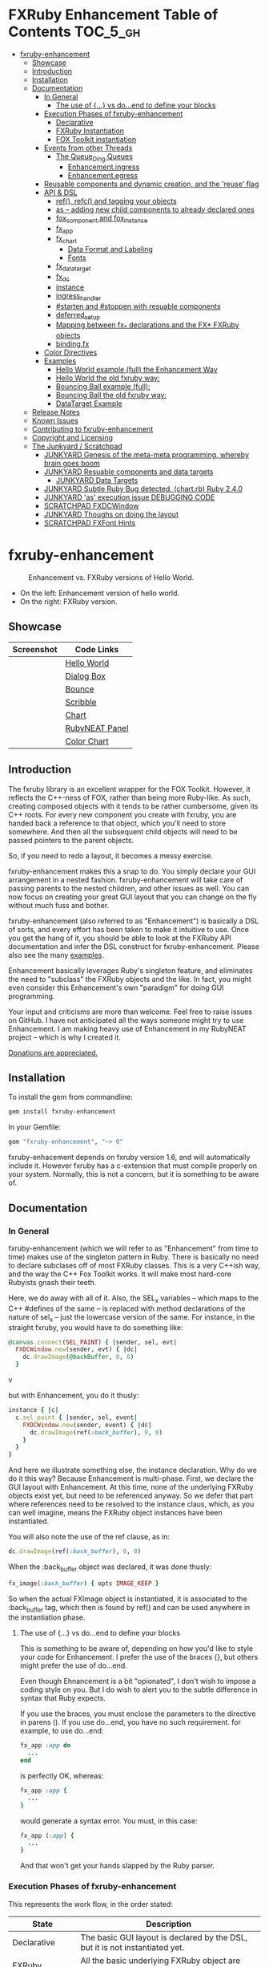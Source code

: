 #+OPTIONS: broken-links:mark
* FXRuby Enhancement Table of Contents                             :TOC_5_gh:
 - [[#fxruby-enhancement][fxruby-enhancement]]
   - [[#showcase][Showcase]]
   - [[#introduction][Introduction]]
   - [[#installation][Installation]]
   - [[#documentation][Documentation]]
     - [[#in-general][In General]]
       - [[#the-use-of--vs-doend-to-define-your-blocks][The use of {...} vs do...end to define your blocks]]
     - [[#execution-phases-of-fxruby-enhancement][Execution Phases of fxruby-enhancement]]
       - [[#declarative][Declarative]]
       - [[#fxruby-instantiation][FXRuby Instantiation]]
       - [[#fox-toolkit-instantiation][FOX Toolkit instantiation]]
     - [[#events-from-other-threads][Events from other Threads]]
       - [[#the-queue_ding-queues][The Queue_Ding Queues]]
         - [[#enhancementingress][Enhancement.ingress]]
         - [[#enhancementegress][Enhancement.egress]]
     - [[#reusable-components-and-dynamic-creation-and-the-reuse-flag][Reusable components and dynamic creation, and the 'reuse' flag]]
     - [[#api--dsl][API & DSL]]
       - [[#ref-refc-and-tagging-your-objects][ref(), refc() and tagging your objects]]
       - [[#as----adding-new-child-components-to-already-declared-ones][as -- adding new child components to already declared ones]]
       - [[#fox_component-and-fox_instance][fox_component and fox_instance]]
       - [[#fx_app][fx_app]]
       - [[#fx_chart][fx_chart]]
         - [[#data-format-and-labeling][Data Format and Labeling]]
         - [[#fonts][Fonts]]
       - [[#fx_data_target][fx_data_target]]
       - [[#fx_dc][fx_dc]]
       - [[#instance][instance]]
       - [[#ingress_handler][ingress_handler]]
       - [[#starten-and-stoppen-with-resuable-components][#starten and #stoppen with resuable components]]
       - [[#deferred_setup][deferred_setup]]
       - [[#mapping-between-fx_-declarations-and-the-fx-fxruby-objects][Mapping between fx_* declarations and the FX* FXRuby objects]]
       - [[#bindingfx][binding.fx]]
     - [[#color-directives][Color Directives]]
     - [[#examples][Examples]]
       - [[#hello-world-example-full-the-enhancement-way][Hello World example (full) the Enhancement Way]]
       - [[#hello-world-the-old-fxruby-way][Hello World the old fxruby way:]]
       - [[#bouncing-ball-example-full][Bouncing Ball example (full):]]
       - [[#bouncing-ball-the-old-fxruby-way][Bouncing Ball the old fxruby way:]]
       - [[#datatarget-example][DataTarget Example]]
   - [[#release-notes][Release Notes]]
   - [[#known-issues][Known Issues]]
   - [[#contributing-to-fxruby-enhancement][Contributing to fxruby-enhancement]]
   - [[#copyright-and-licensing][Copyright and Licensing]]
   - [[#the-junkyard--scratchpad][The Junkyard / Scratchpad]]
     - [[#junkyard-genesis-of-the-meta-meta-programming-whereby-brain-goes-boom][JUNKYARD Genesis of the meta-meta programming, whereby brain goes boom]]
     - [[#junkyard-resuable-components-and-data-targets][JUNKYARD Resuable components and data targets]]
       - [[#junkyard-data-targets][JUNKYARD Data Targets]]
     - [[#junkyard-subtle-ruby-bug-detected-chartrb-ruby-240][JUNKYARD Subtle Ruby Bug detected. (chart.rb) Ruby 2.4.0]]
     - [[#junkyard-as-execution-issue-debugging-code][JUNKYARD 'as' execution issue DEBUGGING CODE]]
     - [[#scratchpad-fxdcwindow][SCRATCHPAD FXDCWindow]]
     - [[#junkyard-thoughs-on-doing-the-layout][JUNKYARD Thoughs on doing the layout]]
     - [[#scratchpad-fxfont-hints][SCRATCHPAD FXFont Hints]]

* fxruby-enhancement
  #+caption: Enhancement vs. FXRuby versions of Hello World.
  #+name: fig:hello-world
  [[./examples/images/hello-world-new-and-old.png]]
  - On the left: Enhancement version of hello world.
  - On the right: FXRuby version.
** Showcase
   | Screenshot                           | Code Links     |
   |--------------------------------------+----------------|
   | [[./examples/images/hello.rb.png]]       | [[file:./examples/hello.rb][Hello World]]    |
   | [[./examples/images/dialog_box.rb.png]]  | [[file:,/examples/dialog_box.rb][Dialog Box]]     |
   | [[./examples/images/bounce.rb.png]]      | [[file:./examples/bounce.rb][Bounce]]         |
   | [[./examples/images/scribble.rb.png]]    | [[file:./examples/scribble.rb][Scribble]]       |
   | [[./examples/images/chart.rb.png]]       | [[file:./examples/chart.rb][Chart]]          |
   | [[./examples/images/rubyneat-panel.png]] | [[https://github.com/flajann2/rubyneat-panel/tree/master/lib/rubyneat-panel][RubyNEAT Panel]] |
   | [[./examples/images/color_chart.png]]    | [[./examples/color_chart.rb][Color Chart]]    |

** Introduction
   The fxruby library is an excellent wrapper for the FOX Toolkit.
   However, it reflects the C++-ness of FOX, rather than being more
   Ruby-like. As such, creating composed objects with it tends to be
   rather cumbersome, given its C++ roots. For every new component you create with
   fxruby, you are handed back a reference to that object, which you'll
   need to store somewhere. And then all the subsequent child objects
   will need to be passed pointers to the parent objects.

   So, if you need to redo a layout, it becomes a messy exercise.

   fxruby-enhancement makes this a snap to do. You simply declare
   your GUI arrangement in a nested fashion. fxruby-enhancement will
   take care of passing parents to the nested children, and other issues
   as well. You can now focus on creating your great GUI layout that you
   can change on the fly without much fuss and bother.

   fxruby-enhancement (also referred to as "Enhancement") is basically a
   DSL of sorts, and every effort has been taken to make it intuitive to
   use. Once you get the hang of it, you should be able to look at the
   FXRuby API documentation and infer the DSL construct for fxruby-enhancement.
   Please also see the many [[file:examples][examples]].
   
   Enhancement basically leverages Ruby's singleton feature, and eliminates
   the need to "subclass" the FXRuby objects and the like. In fact, you might
   even consider this Enhancement's own "paradigm" for doing GUI programming.

   Your input and criticisms are more than welcome. Feel free to raise
   issues on GitHub. I have not anticipated all the ways someone might try
   to use Enhancement. I am making heavy use of Enhancement in my RubyNEAT
   project -- which is why I created it.

   [[https://www.paypal.com/cgi-bin/webscr?cmd=_donations&business=4AZLVF9WH9J3C&lc=US&item_name=FXRuby%20Enhancement&item_number=enhancement&currency_code=EUR&bn=PP%2dDonationsBF%3abtn_donateCC_LG%2egif%3aNonHosted][Donations are appreciated.]]

** Installation
   To install the gem from commandline:

   #+begin_src bash
   gem install fxruby-enhancement
   #+end_src

   In your Gemfile:

   #+begin_src ruby
   gem "fxruby-enhancement", "~> 0"
   #+end_src

   fxruby-enhacement depends on fxruby version 1.6, and
   will automatically include it. However fxruby has a c-extension
   that must compile properly on your system. Normally, this is not
   a concern, but it is something to be aware of.
   
** Documentation
*** In General
    fxruby-enhancement (which we will refer to as "Enhancement" from time
    to time) makes use of the singleton pattern in Ruby. There is basically
    no need to declare subclases off of most FXRuby classes. This is a very
    C++ish way, and the way the C++ Fox Toolkit works. It will make most
    hard-core Rubyists gnash their teeth.

    Here, we do away with all of it. Also, the SEL_x variables -- which maps
    to the C++ #defines of the same -- is replaced with method declarations
    of the nature of sel_x -- just the lowercase version of the same. For instance,
    in the straight fxruby, you would have to do something like:

    #+begin_src ruby
    @canvas.connect(SEL_PAINT) { |sender, sel, evt|
      FXDCWindow.new(sender, evt) { |dc|
        dc.drawImage(@backBuffer, 0, 0)
      }
    #+end_srcv

    but with Enhancement, you do it thusly:

    #+begin_src ruby
    instance { |c|
      c.sel_paint { |sender, sel, event|
        FXDCWindow.new(sender, event) { |dc|
          dc.drawImage(ref(:back_buffer), 0, 0)
        }
      }
    }
    #+end_src
    
    And here we illustrate something else, the instance declaration. Why do
    we do it this way? Because Enhancement is multi-phase. First, we declare
    the GUI layout with Enhancement. At this time, none of the underlying
    FXRuby objects exist yet, but need to be referenced anyway. So we defer
    that part where references need to be resolved to the instance claus,
    which, as you can well imagine, means the FXRuby object instances have
    been instantiated.

    You will also note the use of the ref clause, as in:
    #+begin_src ruby
    dc.drawImage(ref(:back_buffer), 0, 0)
    #+end_src
    
    When the :back_buffer object was declared, it was done thusly:
    #+begin_src ruby
    fx_image(:back_buffer) { opts IMAGE_KEEP }
    #+end_src

    So when the actual FXImage object is instantiated, it is associated to
    the :back_buffer tag, which then is found by ref() and can be used
    anywhere in the instantiation phase.
**** The use of {...} vs do...end to define your blocks
     This is something to be aware of, depending on
     how you'd like to style your code for Enhancement.
     I prefer the use of the braces {}, but others
     might prefer the use of do...end.

     Even though Ehnancement is a bit "opionated", I don't
     wish to impose a coding style on you. But I do wish
     to alert you to the subtle difference in syntax
     that Ruby expects.

     If you use the braces, you must enclose the
     parameters to the directive in parens (). If
     you use do...end, you have no such requirement.
     for example, to use do...end:
     #+begin_src ruby
     fx_app :app do
       ...
     end
     #+end_src

     is perfectly OK, whereas:
     #+begin_src ruby
     fx_app :app {
       ...
     }
     #+end_src

     would generate a syntax error. You must, in this case:
     #+begin_src ruby
     fx_app (:app) {
       ...
     }
     #+end_src

     And that won't get your hands slapped by the Ruby
     parser.

*** Execution Phases of fxruby-enhancement
    This represents the work flow, in the order stated:
    | State                     | Description                                                                                                                  |
    |---------------------------+------------------------------------------------------------------------------------------------------------------------------|
    | Declarative               | The basic GUI layout is declared by the DSL, but it is not instantiated yet.                                                 |
    | FXRuby instantiation      | All the basic underlying FXRuby object are instantiatied, but the foundational FOX Toolkit Objects are not instantiated yet. |
    | FOX Toolkit instantiation | The FOX Toolkit C++-level objects are now alive and kicking.                                                                 |

**** Declarative
     This phase, under the proverbial hood, ceates the component objects,
     which are just place-holders for the underlying FXRuby objects.

     When the FXRuby object is created, it is assigned to its place holder
     component object, and can be references as comp.inst. In most cases,
     you will almost never need to touch the component objects directly.
**** FXRuby Instantiation
     During the FXRuby instantiantion stage, all of the FXRuby
     objects are instantiated and stored in their respective
     component objects. If they are tagged, the instantiated
     object may be referenced with ref(), and the component 
     object itself may be referenced via refc(). There is almost 
     never a case where you would need to go after the component
     object directly.
**** FOX Toolkit instantiation
     All of the FOX Toolkit C++ objects, resources, etc. that
     correspond to the FXRuby objects are now set up, and activated.
     With the all-important "show PLACEMENT_SCREEN" command, the
     FOX GUI should now be visible.
*** Events from other Threads
    In handling interfacing to databases, AMQPs like RabbitMQ,
    network connections, or just about anything else that might otherwise
    slow down the GUI (Fox) thread and make it non-responsive, there needs 
    to be a clean way to get data into and out of the GUI thread.

    Fox provides some mechanisms specifically for sockets or system-level IO,
    but these are too specific, and would require some awkard workarounds to
    make them work in the general context.

    And so we provide a means to accomplish that in a clean -- to you, anyway --
    manner. We make use of queue_ding queues for passing messages into and out of
    the FXRuby (and therefore FXRuby Enhancement) space. This will allow you to
    keep the GUI thread responsive and also to maintain a seperation of concerns.
**** The Queue_Ding Queues
     [[ttps://github.com/flajann2/queue_ding][Queue Ding]] is an enhancement for doing queing across threads in Ruby,
     and we offer it here to allow external events to be funneled into and
     out of the Fox GUI thread. Usage is easy and straightforard. When
     removing entries from Queue Ding using #next, the queue will block until
     the next entry arrives. Since Queue Ding is really derived from ::Array,
     you may also do thing like #empty? to check to see if entries are availabe
     to avoid blocking.
***** Enhancement.ingress
      To get messages objects into fxruby_enhacement, simply #push or #<<
      it into the queue as shown:
      #+begin_src ruby
      Enhancement.ingress << [:some_tag, some_payload]
      #+end_src

      In the DSL, you must set up a handler for the ingress,
      #+begin_src ruby
      ingress_handler :status do |tag, payload|
        puts "received #{tag} => #{payload}"
      end
      #+end_src

      And so your handler will most likely act as a dispatcher
      for the payloads received. For example:
      #+begin_src ruby
      ingress_handler :log_info, :log_error do |tag, logline|
        puts "received #{tag} => #{payload}"
        case tag
        when :log_info
          ref(:logging_info).appendItem logline
        when :log_error
          ref(:logging_error).appendItem logline
        end
      end
      #+end_src

      Note that this ingress handler is responding to two tags. You can have
      as many tags as you like for your ingress handler, and as many
      ingress handlers as you like. 
      
      Currently, all the tags should be unique. Later we may support having 
      multiple blocks associated with the same tag. Please feel free to generate
      an issue if you want this!!!

***** Enhancement.egress
      Wnen your Fox application needs to send a message to other
      listening threads, You simply push your payload onto the egress queue
      thusly:
      #+begin_src ruby
      Enhancement.egress << [:button_clicked, "I was clicked!"]
      #+end_src

      and your Ruby thread external to Fox would simply do:
      #+begin_src ruby
      ...
      message = Enhancement.egress.next
      ...
      #+end_src
      
      where you'll block pending the arrival of the next message. If you
      do not wish to block, you may do:
      #+begin_src ruby
      ...
      unless Enhancement.egress.empty?
        message = Enhancement.egress.next 
      else
        # some action to take
      end
      ...
      #+end_src

*** Reusable components and dynamic creation, and the 'reuse' flag
    There are times you may want to be able to create, and popup, say, a dialog
    box, or perhaps you want to create on the fly child components on an
    existing window.

    This is made possible with the "reuse: true" flag. For example:
    #+begin_src ruby
    fx_dialog_box(:dialog, reuse: true) {
      title "I am a Dialog!"
      opts DECOR_ALL
      
      fx_button {
        text "&It Works!"
        instance { |dia|
          dia.sel_command {
            refc(:dialog).stoppen
          }
        }
      }      
      instance { |dia| dia.show PLACEMENT_OWNER  }
    }
    #+end_src

    This code snippet can be run in the context of the app or a window. 
    If you do it in a window context, that window will become the "owner",
    and will initially be placed hovering over it.

    With reusable components, you will use the #starten and #stoppen methods
    to create and destroy the component. Please see
    the [[file:examples/dialog_box.rb][Dialog Box]] for a full example, and also
    the docs for #starten and #stoppen.

*** API & DSL
**** ref(), refc() and tagging your objects
     In an effort to eliminate the fuss and bother with
     scoping issues and object reference, ref(:some_tag) will
     retrive the FXRuby instance object so tagged with :some_tag.

     You may have anonymous, i.e., untagged objects, and those will
     not be findable by ref(). It is not necessary to tag all objects,
     either.

     refc() is similar to ref(), except it retrives the underlying 
     component object insted. Indeed, the following are equivalent
     operations:
     #+begin_src ruby
     ref(:some_tag)
     refc(:some_tag).inst
     #+end_src

     Where might you want to use refc() instead of ref()? In cases
     where the underlying FXRuby object have not been instantiated yet,
     you'd use refc() instead of ref(), almost always during the component
     configuration. For example:
     #+begin_src ruby
     fx_app :app do
     ...
       fx_button {
         text "&See Ya!"
         selector FXApp::ID_QUIT
         target refc(:app)
       }
     ...
     #+end_src
     
     Here, we set the button to exit the application by sending the FXApp object the ID_QUIT
     message. But at the time we set the configuration, the FXApp object has not been instantiated
     yet. So we use refc() instead of ref().
     
     Underlying, the component object is really a subclass of OpenScript.
     While you may like to stuff some additional data there, 
     this is frowned upon because it might conflict with Enhancement.
     If you have a need for this, please do a issue in GitHub.

**** as -- adding new child components to already declared ones
     The 'as' clause allow you to shift context back
     to a previously defined component, so that you
     can factor your code in a way to promote
     encapsulation.

     This is especially useful in large projects
     where you are making heavy use of binding.fx
     to modularize your GUI layout. It helps
     you keep everything related in one place.

     For example, deep within a 
     window definition, you made need to define
     an image to be used by a widget. However,
     the image needs to be defined in the fx_app
     context, taking it far away from where
     it is actially needed. Here's an example of how
     you would do that:
     #+begin_src ruby
     fx_main_window(:bounce_window) {
       title "Bounce Demo"
       ...
       as (:app) {
         fx_image(:back_buffer) { opts IMAGE_KEEP }
       }
       ...
     #+end_src

     As you can see, your components will need to be tagged
     to be referenced by 'as'.

**** fox_component and fox_instance
     fox_component and fox_instance are roughly the
     equivalent of refc() and ref(), respecively. The
     difference mainly being that fox_component does no
     sanity checking, and is therefore slightly faster.

     At some point, they may be merged, but for now don't 
     count on it.

     To initialize and run your app, you customairly do the
     following:
     #+begin_src ruby
     fox_component :app do |app|
       app.launch
     end
     #+end_src

     Which presumes your fx_app declaration was tagged with
     :app as follows:
     #+begin_src ruby
     fx_app :app do
       app_name "Your Amazingly Cool Application"
       vendor_name "YouDaMan"
       ...
     end
     #+end_src

     This is the only time you will reference the component
     object directly for the obvious reason that you must start
     from someonere.

**** fx_app
     To begin the declaration of your app, you must do the
     following somewhere:
     #+begin_src ruby
     fx_app :app do
       app_name "The Forbin Project"
       vendor_name "Colossus"
       ...
     end
     #+end_src

     Typeically you'd do this inside of a module, but you could do it also
     in a class body. Please see the examples.

**** fx_chart
     fx_chart is a custom widget supplied by Enhancement,
     and provides very simple charting abilities. We have mainly created
     this with the needs of RubyNEAT in mind, but hopefully we will
     eventually grow the scope of what fx_chart can do.

     Initally, we provide basic x-y Cartesian charting suitable for
     representing time series, etc. 
***** Data Format and Labeling
      Data is in the format of an array of vectors,
      with each update adding a new vector to the array. For example:
      #+begin_src ruby
      [
      [1, 22.1, 34.2, 11],
      [2, 23.4, 25.0, 14],
      [3, 25.2, 35.2, 12],
      [4, 21.9, 63.3, 11],
      [5, 11.4, 50.1, 20],
      ]
      #+end_src

      Even though the "vectors" are themselves arrays, we shall refer
      to them as such for the sake of this discussion.

      You may specify the first entry in the vector as the range, 
      in which case it will be used to plot the rest of the vector
      as the "range" on the chart.
****** Labeling Series Data
       Each entry in the vectors must have some sort of 
       designation to describe how the chart will display them.
       So we represent this as an association of labels, and each
       label will define how the data from that position in the
       vector will be drawn and labeled. For example:
       #+begin_src ruby
       {
         0 => {
           label: 'x-axis',
           type: :range
           },
         1 => {
           label: 'Germany',
           type: :data,
           color: :yellow,
           thickness: 3
           },
         2 => {
           label: 'Poland',
           type: :data,
           color: :blue,
           thickness: 1
           },
         3 => {
           label: 'Östereich',
           type: :data,
           color: :green,
           thickness: 2
         },
       }
       #+end_src

       Specifying the position of the vector as keys in the hash
       will allow us to "leave gaps" in the specification, particulary
       when the number of entries in that vector become large.

***** Fonts
      Here are a list of fonts across all the major platforms: [[http://www.apaddedcell.com/sites/www.apaddedcell.com/files/fonts-article/final/index.html][Preinstalled Fonts]]

**** fx_data_target
     FOX (and therefor FXRuby) supports data synchronization among components.
     fx_data_target encapsulates the FXDataTarget class, just like all the
     other fx_* directives do. However, in this case, some special treatment
     is necessary since it is referenced at a time the underlying FXRuby
     object has not been created yet.

     Enter refc(). You use refc(), instead of ref(), to use it when you are
     configuring the component (really, specifying the initial parameters
     to the underlying FXRuby class!) We illustrate here:
     #+begin_src ruby
     ...
     fx_data_target (:mydata) { value "initial value"  }
     ...
     fx_text (:text_3) {
       target refc(:mydata)
       selector FXDataTarget::ID_VALUE
     }
     fx_text (:text_4) {
       target refc(:mydata)
       selector FXDataTarget::ID_VALUE
     }
     #+end_src

     And so the two text components  -- or widgets -- are initially
     set to the value of "initial value", and when one changes, the
     other is instantly updated.

     Otherwise, you can deal with fx_data_target as expected. See
     the [[#datatarget-example][DataTarget Example]].

**** fx_dc
     For canvas work, you typically have to create and
     destory the FXDCWindow object. To ease this, use the
     fx_dc instead. For example:
     #+begin_src ruby
     button.sel_command {
       fx_dc :canvas do |dc|
         dc.foreground = ref(:canvas).backColor
         dc.fillRectangle(0, 0, ref(:canvas).width, ref(:canvas).height)
         @dirty = false
       end
     }
     #+end_src

     instead of:
     #+begin_src ruby
     button.sel_command {
       FXDCWindow.new(ref(:canvas)) do |dc|
         dc.foreground = ref(:canvas).backColor
         dc.fillRectangle(0, 0, ref(:canvas).width, ref(:canvas).height)
         @dirty = false
       end
     }
     #+end_src
     
     This example has been borrowed from [[file:./examples/scribble.rb][Scribble]].

**** instance
     Inside of your component declaration, you will undoubtly
     want to specify what you want to do once the FXRuby object
     is actually instantiated. This is what the instance clause
     will allow you to do. Your code block there will be passed
     a reference to the FXRuby object, allowing you to set up
     connections, change the component state, etc.

     There are some added benefits as well. When making a connection,
     with the normal FXRuby, you would do something like this:
     #+begin_src ruby
     ...
     aButton.connect(SEL_COMMAND)  { |sender, selector, data|
       ... code to handle this event ...
     }
     #+end_src

     But with Enhancement, you would be able to do it thusly:
     #+begin_src ruby
     fx_button(:my_button) {
       ... configs for this FXButton object ...
       instance { |button|
         button.sel_command { |sender, selector, data|
           ... code to handle this event ...
         }
       }
     }
     #+end_src

     which will make it feel more Ruby-like and less C++-like.

**** ingress_handler
     ingress_handler will allow you to set up the handler for
     messages coming in from an external source to FXRuby thread,
     such as RabbitMQ, network connections, databases, or anything else.
     It allows you to do clean multhreaded Ruby without the normal worries
     of semaphores and synchronization and the like -- it is all
     handled for you "magically" behind the scenes!

     You may have as many ingress_handlers specified as you like, as
     each one needs to have a tag, and the tags are used to dispatch
     the messages.

     Here is an example taken from RubyNEAT Panel:
     #+begin_src ruby
     ingress_handler :status do |type, status|
       suc, st = status.response
      
       wlist = ref :ov_conn_neaters_widget_list
       wlist.clearItems
       st[:neaters].each { |neater| wlist.appendItem neater }

       nlist = ref :ov_conn_neurons_list
       nlist.clearItems
       st[:neurons].each { |neuron| nlist.appendItem neuron}
     end
     #+end_src
     
     Here you can see that a status message has been dispatched to 
     this ingress_handler, and that the message contains a list of
     'neaters' and 'neurons' that are being sent to the wlist
     and nlist list (:ov_conn_neaters_widget_list and :ov_conn:_neurons_list),
     respecively.

     You may declare your ingress_handler anywhere in your code and have 
     the expected happen.

     igress_handler may also be specified with more than one tag, for
     instance:
     #+begin_src ruby
     ingress_handler :warn, :info, :error do |type, log|
       case type
       when :warn
         ...
       when :info
         ...
       when :error
         ...
       else
         raise "Unknown log type"
       end
     end
     #+end_src

     The same block is assigned to all the given tags of :warn, :info, and :error.

**** #starten and #stoppen with resuable components
     To designate a component as reusable, declare it with "reuse: true"
     as in the example:
     #+begin_src ruby
     fx_dialog_box(:dialog, reuse: true) { ... }
     #+end_src

     Then in the instance clause or to the response to an event,
     you would do:
     #+begin_src ruby
     refc(:dialog).starten
     #+end_src

     to activate it, and
     #+begin_src ruby
     refc(:dialog).stoppen
     #+end_src

     to deactive it (and remove the 'server'-side FOX components!)

     Note that you call refc(), not ref() in this case, because the
     functionality lies in the component object holder for the actual
     FOX component, not within the FXRuby object itself.

**** TODO deferred_setup
**** TODO Mapping between fx_* declarations and the FX* FXRuby objects
**** binding.fx   
     This is a way to split up your layouts into different .fx "modules", purely for
     organizational reasons. For example,

     #+begin_src ruby
     binding.fx "overview"
     #+end_src

     will load the overview.fx portion of the GUI, which happens to be a tab contents
     in the tab book, which in our case looks like:

     #+begin_src ruby
     # Overview Tab

     fx_tab_item { text "&Overview" }
     fx_horizontal_frame (:overview_info) {
       opts STD_FRAME|LAYOUT_FILL_Y
  
       fx_group_box (:ov_connections_group) {
         text "Connections"
         opts STD_GROUPBOX|LAYOUT_FILL_Y
    
         fx_vertical_frame {
           opts LAYOUT_FILL_Y|LAYOUT_FILL_X #|PACK_UNIFORM_HEIGHT
      
           fx_group_box (:ov_conn_rabbitmq) {
     ...
     #+end_src
    
*** Color Directives
    For convience, when dealing with colors in the device context or any
    other situation, we provide you with a nice set of predefined colors.
    [[./examples/images/color_chart.png]]
    
    A code snippet example for using the color directives:
    #+begin_src ruby
    fx_button {
      text "Red Button"
      instance { |b|
        b.backColor = red
        b.textColor = black
      }
    }
    #+end_src

    Look to [[./examples/color_chart.rb][Color Chart]] for a
    more extensive example.

*** Examples
    Because this is a spinoff project of the ongoing RubyNEAT
    effort, there is a splendid RubyNEAT Panel example, that
    is still in the works. However, you are free to look at the
    code that is there to get good ideas.

    https://github.com/flajann2/rubyneat-panel/tree/master/lib/rubyneat-panel

    Class-based Enhancement (this is currently not supported!!!):
    #+begin_src ruby
    class Main < FXMainWindow
      compose :my_window do
        title "RubyNEAT Panel"
        show PLACEMENT_SCREEN
        width 700
        height 400
        fx_tab_book :my_book do |tab_book_ob|
          x 0
          y 0
          width 500
          height 100
          pad_bottom 10
          fx_text :my_text1, :my_window { |text_ob|
            width 200
            height 100
            text_ob.target my_window: :on_click
          }
          fx_text :my_text2, :my_window { |text_ob|
            width 200
            height 100
            text_ob { |t| puts "called after object initialization" }
          }
        end
      end

      def on_click
        ...
      end
    end    
    #+end_src

    Class-free Enhancement (strongly recommended):
    #+begin_src ruby
    mw = fx_main_window :my_window do 
        title "RubyNEAT Panel"
        width 700
        height 400
        opts DECOR_ALL
        x 10
        y 10
        instance { show PLACEMENT_SCREEN }
        fx_tab_book :my_book do |tab_book_ob|
          x 0
          y 0
          width 500
          height 100
          pad_bottom 10
          fx_text :my_text1, :my_window { |text_ob|
            width 200
            height 100
            instance my_window: :on_click
          }
          fx_text :my_text2, :my_window { 
            width 200
            height 100
            instance { |t| puts "called after object initialization" }
          }
        end
      end

      def mw.on_click
        ...
      end
    end    
    #+end_src

**** [[file:examples/hello.rb][Hello World]] example (full) the Enhancement Way
    #+begin_src ruby
#!/usr/bin/env ruby
require 'fxruby-enhancement'

include Fox
include Fox::Enhancement::Mapper

fx_app :app do
  app_name "Hello"
  vendor_name "Example"

  fx_main_window(:main) {
    title "Hello"
    opts DECOR_ALL

    fx_button {
      text "&Hello, World"
      selector FXApp::ID_QUIT
      
      instance { |b|
        b.target = ref(:app)
      }
    }

    instance { |w|
      w.show PLACEMENT_SCREEN
    }
  }
end

# alias for fox_component is fxc
fox_component :app do |app|
  app.launch
end
    #+end_src
    
**** Hello World the old fxruby way:
    #+begin_src ruby
#!/usr/bin/env ruby

require 'fox16'

include Fox

application = FXApp.new("Hello", "FoxTest")
main = FXMainWindow.new(application, "Hello", nil, nil, DECOR_ALL)
FXButton.new(main, "&Hello, World!", nil, application, FXApp::ID_QUIT)
application.create()
main.show(PLACEMENT_SCREEN)
application.run()
    #+end_src

    Even though the old way has a slightly smaller line count, you can
    see how messy it can be assigning each newly-created object to
    a variable, and then having to pass that variable to the children.
    Perhaps this example is too small, but perhaps the next one will
    more illustrative.

**** [[file:examples/bounce.rb][Bouncing Ball]] example (full):
    #+begin_src ruby
#!/usr/bin/env ruby
require 'fxruby-enhancement'

include Fox
include Fox::Enhancement::Mapper

ANIMATION_TIME = 20

class Ball
  attr_reader :color
  attr_reader :center
  attr_reader :radius
  attr_reader :dir
  attr_reader :x, :y
  attr_reader :w, :h
  attr_accessor :worldWidth
  attr_accessor :worldHeight

  
  def initialize r
    @radius = r
    @w = 2*@radius
    @h = 2*@radius
    @center = FXPoint.new(50, 50)
    @x = @center.x - @radius
    @y = @center.y - @radius
    @color = FXRGB(255, 0, 0) # red
    @dir = FXPoint.new(-1, -1)
    setWorldSize(1000, 1000)
  end
  
  # Draw the ball into this device context
  def draw(dc)
    dc.setForeground(color)
    dc.fillArc(x, y, w, h, 0, 64*90)
    dc.fillArc(x, y, w, h, 64*90, 64*180)
    dc.fillArc(x, y, w, h, 64*180, 64*270)
    dc.fillArc(x, y, w, h, 64*270, 64*360)
  end

  def bounce_x
    @dir.x=-@dir.x
  end

  def bounce_y
    @dir.y=-@dir.y
  end

  def collision_y?
    (y<0 && dir.y<0) || (y+h>worldHeight && dir.y>0)
  end

  def collision_x?
    (x<0 && dir.x<0) || (x+w>worldWidth && dir.x>0)
  end

  def setWorldSize(ww, wh)
    @worldWidth = ww
    @worldHeight = wh
  end
  
  def move(units)
    dx = dir.x*units
    dy = dir.y*units
    center.x += dx
    center.y += dy
    @x += dx
    @y += dy
    if collision_x?
      bounce_x
      move(units)
    end
    if collision_y?
      bounce_y
      move(units)
    end
  end
end

fx_app :app do
  app_name "Bounce"
  vendor_name "Example"

  fx_image(:back_buffer) { opts IMAGE_KEEP }
  
  fx_main_window(:bounce_window) {
    title "Bounce Demo"
    opts DECOR_ALL
    width 400
    height 300
    
    instance { |w|
      def w.ball
        @ball ||= Ball.new(20)
      end
      
      def w.drawScene(drawable)
        FXDCWindow.new(drawable) { |dc|
          dc.setForeground(FXRGB(255, 255, 255))
          dc.fillRectangle(0, 0, drawable.width, drawable.height)
          ball.draw(dc)
        }
      end
      
      def w.updateCanvas
        ball.move(10)
        drawScene(ref(:back_buffer))
        ref(:canvas).update
      end
      
      #
      # Handle timeout events
      #
      def w.onTimeout(sender, sel, ptr)
        # Move the ball and re-draw the scene
        updateCanvas
        
        # Re-register the timeout
        ref(:app).addTimeout(ANIMATION_TIME, ref(:bounce_window).method(:onTimeout))
        
        # Done
        return 1
      end
      
      w.show PLACEMENT_SCREEN
      ref(:app).addTimeout(ANIMATION_TIME, w.method(:onTimeout))
    }
    
    fx_canvas(:canvas) {
      opts LAYOUT_FILL_X|LAYOUT_FILL_Y
      
      instance { |c|
        c.sel_paint { |sender, sel, event|
          FXDCWindow.new(sender, event) { |dc|
            dc.drawImage(ref(:back_buffer), 0, 0)
          }
        }

        c.sel_configure{ |sender, sel, event|
          bb = ref(:back_buffer)
          bb.create unless bb.created?
          bb.resize(sender.width, sender.height)
          ref(:bounce_window) do |bw|
            bw.ball.setWorldSize(sender.width, sender.height)
            bw.drawScene(bb)
          end
        }
      }
    }
  }
end

if __FILE__ == $0
  # alias for fox_component is fxc
  fox_component :app do |app|
    app.launch
  end
end
    #+end_src

**** Bouncing Ball the old fxruby way:
    #+begin_src ruby
require 'fox16'

include Fox

# How long to pause between updates (in milliseconds)
ANIMATION_TIME = 20

class Ball

  attr_reader :color
  attr_reader :center
  attr_reader :radius
  attr_reader :dir
  attr_reader :x, :y
  attr_reader :w, :h
  attr_accessor :worldWidth
  attr_accessor :worldHeight

  # Returns an initialized ball
  def initialize(r)
    @radius = r
    @w = 2*@radius
    @h = 2*@radius
    @center = FXPoint.new(50, 50)
    @x = @center.x - @radius
    @y = @center.y - @radius
    @color = FXRGB(255, 0, 0) # red
    @dir = FXPoint.new(-1, -1)
    setWorldSize(1000, 1000)
  end

  # Draw the ball into this device context
  def draw(dc)
    dc.setForeground(color)
    dc.fillArc(x, y, w, h, 0, 64*90)
    dc.fillArc(x, y, w, h, 64*90, 64*180)
    dc.fillArc(x, y, w, h, 64*180, 64*270)
    dc.fillArc(x, y, w, h, 64*270, 64*360)
  end

  def bounce_x
    @dir.x=-@dir.x
  end

  def bounce_y
    @dir.y=-@dir.y
  end

  def collision_y?
    (y<0 && dir.y<0) || (y+h>worldHeight && dir.y>0)
  end

  def collision_x?
    (x<0 && dir.x<0) || (x+w>worldWidth && dir.x>0)
  end

  def setWorldSize(ww, wh)
    @worldWidth = ww
    @worldHeight = wh
  end

  def move(units)
    dx = dir.x*units
    dy = dir.y*units
    center.x += dx
    center.y += dy
    @x += dx
    @y += dy
    if collision_x?
      bounce_x
      move(units)
    end
    if collision_y?
      bounce_y
      move(units)
    end
  end
end

class BounceWindow < FXMainWindow

  include Responder

  def initialize(app)
    # Initialize base class first
    super(app, "Bounce", :opts => DECOR_ALL, :width => 400, :height => 300)

    # Set up the canvas
    @canvas = FXCanvas.new(self, :opts => LAYOUT_FILL_X|LAYOUT_FILL_Y)

    # Set up the back buffer
    @backBuffer = FXImage.new(app, nil, IMAGE_KEEP)

    # Handle expose events (by blitting the image to the canvas)
    @canvas.connect(SEL_PAINT) { |sender, sel, evt|
      FXDCWindow.new(sender, evt) { |dc|
        dc.drawImage(@backBuffer, 0, 0)
      }
    }

    # Handle resize events
    @canvas.connect(SEL_CONFIGURE) { |sender, sel, evt|
      @backBuffer.create unless @backBuffer.created?
      @backBuffer.resize(sender.width, sender.height)
      @ball.setWorldSize(sender.width, sender.height)
      drawScene(@backBuffer)
    }

    @ball = Ball.new(20)
  end

  #
  # Draws the scene into the back buffer
  #
  def drawScene(drawable)
    FXDCWindow.new(drawable) { |dc|
      dc.setForeground(FXRGB(255, 255, 255))
      dc.fillRectangle(0, 0, drawable.width, drawable.height)
      @ball.draw(dc)
    }
  end

  def updateCanvas
    @ball.move(10)
    drawScene(@backBuffer)
    @canvas.update
  end

  #
  # Handle timeout events
  #
  def onTimeout(sender, sel, ptr)
    # Move the ball and re-draw the scene
    updateCanvas

    # Re-register the timeout
    getApp().addTimeout(ANIMATION_TIME, method(:onTimeout))

    # Done
    return 1
  end

  #
  # Create server-side resources
  #
  def create
    # Create base class
    super

    # Create the image used as the back-buffer
    @backBuffer.create

    # Draw the initial scene into the back-buffer
    drawScene(@backBuffer)

    # Register the timer used for animation
    getApp().addTimeout(ANIMATION_TIME, method(:onTimeout))

    # Show the main window
    show(PLACEMENT_SCREEN)
  end
end

if __FILE__ == $0
  FXApp.new("Bounce", "FXRuby") do |theApp|
    BounceWindow.new(theApp)
    theApp.create
    theApp.run
  end
end
    #+end_src
    
    The Ball class is the same, but the actual Fox-related code
    should clearly illustrate the power of Enhancement.

    More examples can be found [[file:examples][HERE]].

**** DataTarget Example
     fx_data_target (:some_name) must be referenced as refc(:some_name) and
     not ref(...). See the example below.

     #+begin_src ruby
#!/usr/bin/env ruby
require 'fxruby-enhancement'

include Fox
include Fox::Enhancement::Mapper

fx_app :app do
  app_name "DataTarget"
  vendor_name "Example"

  fx_data_target (:textx) { value "x marks the spot!"  }
  fx_data_target (:texty) { value "y do it?"  }
  
  fx_main_window(:main) {
    title "fx_data_target example"
    opts DECOR_ALL
    width 300
    x 100
    y 200

    fx_text_field (:text_1) {
      ncols 40
      target refc(:textx)
      selector FXDataTarget::ID_VALUE
    }
    fx_text_field (:text_2) {
      ncols 40
      target refc(:textx)
      selector FXDataTarget::ID_VALUE
    }
    fx_text (:text_3) {
      opts LAYOUT_FILL_X
      target refc(:texty)
      selector FXDataTarget::ID_VALUE
    }
    fx_text (:text_4) {
      opts LAYOUT_FILL_X
      target refc(:texty)
      selector FXDataTarget::ID_VALUE
    }
    fx_button {
      text "&See ya!"
      selector FXApp::ID_QUIT
      opts BUTTON_NORMAL|LAYOUT_CENTER_X
      
      instance { |b|
        b.target = ref(:app)
      }
    }
    
    instance { |w|
      w.show PLACEMENT_SCREEN
    }
  }
end

# alias for fox_component is fxc
fox_component :app do |app|
  app.launch
end
     #+end_src

** Release Notes
   | Version |       Date | Notes                                                       |
   |---------+------------+-------------------------------------------------------------|
   |   0.0.2 | 2017-01-11 | Initial release                                             |
   |   0.0.3 | 2017-01-15 | Needed to require fox16/colors for FXColor to be loaded     |
   |   0.0.4 | 2017-01-16 | ingress_handler now handles multiple tags.                  |
   |   0.1.0 | 2017-01-18 | special handling for fx_data_target and resuable components |

** Known Issues
   | Version | Date                   | Issues                                                                   |
   |---------+------------------------+--------------------------------------------------------------------------|
   |   0.0.2 | 2017-01-11             | Not enough example code!!! Need more documentation!!!                    |
   |   0.1.0 | Trump Inaguration Day, | deferred_setup not fully implemented, and may go away.                   |
   |         | 2017-01-20             | compose is not really needed, and is not fully implemented anyway.       |
   |   0.2.0 | Subtle Ruby Bug        | There are TODO notes in chart.rb, and there is something in The Junkyard |
   |         |                        | Bug moved into bug/ruby240 branch. Workaround now in place here.         |

** Contributing to fxruby-enhancement
 
   - Check out the latest master to make sure the feature hasn't been implemented or the bug hasn't been fixed yet.
   - Check out the issue tracker to make sure someone already hasn't requested it and/or contributed it.
   - Fork the project.
   - Start a feature/bugfix branch.
   - Commit and push until you are happy with your contribution.
   - Make sure to add tests for it. This is important so I don't break it in a future version unintentionally.
   - Please try not to mess with the Rakefile, version, or history. If you want to have your own version, or is otherwise necessary, that is fine, but please isolate to its own commit so I can cherry-pick around it.

** Copyright and Licensing
   Copyright (c) 2016-2017 Fred Mitchell. See [[file:LICENSE.txt][MIT License]] for
   further details.
** The Junkyard / Scratchpad
   These are my personal notes, not meant for anyone else.
   You may see some interesting tidbits here, but I am not
   gauranteeing anything to be useful or reliable in this
   section. YOU HAVE BEEN WARNED.
*** JUNKYARD Genesis of the meta-meta programming, whereby brain goes boom
    #+begin_src ruby
    class FXToolBar # monkey patch
      include Enhancement
      attr_accessor :_o
    end

    def fx_tool_bar name, &block # DSL
      o = OStruct.new
      o.title = "default title"
      ...

      def o.title t 
        @title = t
      end    

      def o.instance a, &block
        o.instance_time_block = block
      end
      f = FXToolBar.new ...
      f._o = o
    end

<% for @class, @details in @api %>
   #<%= @class %> < <%= @details[:class][1] %>
   <% unless @details[:initialize].nil? %>
      <% for @iniparams in @details[:initialize] %>
         #<%= @iniparams %>   
      <% end %>
   <% else %>
      #No initializer
   <% end %>
<% end %>
    #+end_src

*** JUNKYARD Resuable components and data targets
    We have an issue with needing to have reusable components
    (dialog boxes, say), and ṕroperly handling data targets designations.
**** JUNKYARD Data Targets
     Data targets cannot be done the same way we are doing the other
     fxruby components, because they have a different workflow. Basically,
     they need to be instantiated before the other comonents that uses
     them, and they are not really "child" objects, either. Referring to them
     using the ref() or refc() approach simply fails, because they won't
     be instantiated in time.

     We have ameroliated this problem by checking in the parameter list
     for an OpenStruct object, and calling #inst on it to pass in the instance,
     rather than the object itself. So now you simply use refc()
     in those cases.
     
*** JUNKYARD Subtle Ruby Bug detected. (chart.rb) Ruby 2.4.0
    This bug is a bit difficult to describe, but want to capture it here. It
    has to do with my "pushing the limits" of Ruby's metaprogramming features.
    #+begin_src ruby
module Fox
  module Enhancement
    module Mapper
      def fx_chart name = nil, ii: 0, pos: Enhancement.stack.last, reuse: nil, &block
        Enhancement.stack << (@os = os =
                              OpenStruct.new(klass: FXCanvas,
                                             op: [],
                                             ii: ii,
                                             fx: nil,
                                             kinder: [],
                                             inst: nil,
                                             instance_result: nil,
                                             reusable: reuse,
                                             type: :cartesian,
                                             axial: OpenStruct.new, #TODO: name changed to protect the innocent
                                             background: OpenStruct.new))
        Enhancement.components[name] = os unless name.nil?
        unless pos.nil?
          pos.kinder << os 
        else
          Enhancement.base = os
        end
        
        @os.op[0] = OpenStruct.new(:parent => :required,
                                   :target => nil,
                                   :selector => 0,
                                   :opts => FRAME_NORMAL,
                                   :x => 0,
                                   :y => 0,
                                   :width => 0,
                                   :height => 0)

        # Initializers for the underlying 
        def target var; @os.op[@os.ii].target = var; end
        def selector var; @os.op[@os.ii].selector = var; end
        def opts var; @os.op[@os.ii].opts = var; end
        def x var; @os.op[@os.ii].x = var; end
        def y var; @os.op[@os.ii].y = var; end
        def width var; @os.op[@os.ii].width = var; end
        def height var; @os.op[@os.ii].height = var; end
        
        # Chart specific
        def type var; @os.type = var; end

        #TODO: Subtle bug in Ruby 2.4.0 tripped over here with
        #TODO: the name of this funcion being the same as the
        #TODO: initialized variable in the OS, so I had to make
        #TODO: them different, hence the "axial".
        def axis ax, **kv
          ap @os.axial[ax] = OpenStruct.new(**kv)
        end

        def background **kv; kv.each{ |k,v| @os.background[k] = v }; end

        # What will be executed after FXCanvas is created.
        def instance a=nil, &block
          @os.instance_name = a
          @os.instance_block ||= []
          @os.instance_block << [a, block]
        end
        
        self.instance_eval &block
        
        os.fx = ->(){
          FXCanvas.new(*([pos.inst] + os.op[os.ii].to_h.values[1..-1]
                                      .map{ |v| (v.is_a?(OpenStruct) ? v.inst : v)
                         } ))
        }
        
        Enhancement.stack.pop                                                  
        @os = Enhancement.stack.last
        return os
      end
    end
  end
end
    #+end_src

    Change "axial" to "axis" to recrystalize this bug. I suspect that the parser
    or some aspect of the intepreter is confusing the "axis" function with
    the "axis" variable on the OpenStruct object, and it has to do with the
    exact way I am doing the parameters for the axis function that trips it up.
    A similar approach with the background function works perfectly fine:
    #+begin_src ruby
        def axis ax, **kv
          ap @os.axis[ax] = OpenStruct.new(**kv)
        end

        def background **kv; kv.each{ |k,v| @os.background[k] = v }; end
    #+end_src

    Which results in the error of:
    #+begin_src
    ArgumentError: wrong number of arguments (given 0, expected 1)
    from /home/alveric/.rbenv/versions/2.4.0/lib/ruby/gems/2.4.0/gems/fxruby-enhancement-0.2.0/lib/fxruby-enhancement/xtras/chart.rb:46:in `axis'
    #+end_src

    A simple workaround was to rename the variable to "axial" or anything different
    from the function "axis".

    I need to investigate if this bug also exists in prior releases of Ruby, and
    also produce a single-file scaled down example of this bug, so it can be reported
    back to Matz.

    Oh, the time...
*** JUNKYARD 'as' execution issue DEBUGGING CODE
    It is critical where the 'as' clause is executed, and we
    need to alter that, because the fx_data_target instance
    is not established at the time it's needed.

    It is thought that the execution must take place before
    kinder create_fox_components, but I need to think about this.
    It's execution time is critical to the proper flow of Enhancement.

    The following debug code allows you to specify
    not only which files to trace, but also a line
    range. And colored to. Massively useful. Maybe should
    be a gem in its own right?
    #+begin_src ruby
### debugging
TRACE_FILES = %w{
api-mapper.rb:1832-1887
enhancement.rb
scribble.rb
ostruct-monkey.rb:16-29
}

TFILES = TRACE_FILES.map{ |s| s.split(':').first }

set_trace_func proc { |event, file, line, id, binding, classname|
  base, srange = File.basename(file).split(':')
  stnum, endnum = srange.split('-') unless srange.nil?
  stnum  = srange.nil? ? nil : stnum.to_i
  endnum = srange.nil? && endnum.nil? ? nil : endnum.to_i
  if TFILES.member?(base) && (srange.nil? ||
                                  (endnum.nil? && line == stnum) ||
                                  (stnum <= line && line <= endnum))
    printf "%8s \033[32m%s:%-2d\033[0m %10s \033[33m%.50s\033[0m \033[36m%.50s\033[0m\n",
           event,
           base,            #green
           line,            #green
           id,
           classname,       #yellow
           binding.receiver #cyan
  end
}
### end debugging
    #+end_src

    It is now indeed clear that the 'as' must stick its
    kinder in the kinder list of 'as'es parent component,
    NOT the referred 'as' component itself. This is conceptually
    tricky from the code point of view, BUT it is the intuitive
    assumption from the programmer's point of view. From his
    perspective, 'as' "executes" at the place he put it.

    And so let us do the "hard" thing here to make the lives
    of our users happy. :D

    We have solution. We simply will put the kinder parent
    in a hash with the Enhancement.stack level that
    this kinder parent as opposed to the "real" parent is to be
    used. When the owner 'as' completes, it removes that entry
    from the hash.

    This will allow for nesting of 'as' declerations as well,
    with the intituively expected result. I do not recommend
    nesting 'as' declarations, but at the same time I do not
    wish to restrict our users from doing so. I simply cannot
    conceive of all the possible ways Enhancement will be 
    leveraged.

*** SCRATCHPAD FXDCWindow 
    Passing in a nil for the event is not the same
    as passing in nothing at all. Probably has to
    do with how the C interface is implemented or works.

*** JUNKYARD Thoughs on doing the layout
    As such, we have the components of the chart laid out
    as boxes linking to each other to represent their relative 
    positions to each other. As such:

    |             |               | Null Top      -0 |                |            |               |
    |             |               | Title        F-1 |                |            |               |
    |             |               | Top Ruler     -2 |                |            |               |
    | Null Left-0 | Left Ruler -2 | Graph        F-3 | Right Ruler -2 | Legend F-1 | Null Right -0 |
    |             |               | Bottom Ruler  -2 |                |            |               |
    |             |               | Caption      F-1 |                |            |               |
    |             |               | Null Bottom   -0 |                |            |               |

    And so, given the initial width and height of the
    canvas, we work to determine everything else. For
    those boxes that contain text, we know what the
    text will be, and therefore how long and tall -- minimum --
    they will need to be. And thusly we use the hints.
    
    Boxes can define their margins, and therefore, coupled
    with the float factor, determine their relationship
    with their neighors. a dominance score as shown
    in the diagram above determins how the layout will
    proceed.

    Since the chart will have the same basic layout, with
    some components enabled and disabled and like, we shall
    work our way from the outside in.

    Some boxes, like the Rulers, will take their width
    and height based on the dominate they are connected to.
    Others, like the title and caption and legend boxes,
    are floating.

    We have come up with the splendid idea of creating
    the "NullBox" -- basically the equivalent of having
    zero or the empty set. It will simplify the layout
    algorithm

    The layout algorithm shall procede as follows:
    - nil out all x,y, with, and heigts of all boxes
    - set up the NullBox with the intitals
    - work from the null box to its superiors, and so on,
      setting what can be set, leaving the rest for later.
    - when you reach the most dominant box (with no 
      superiors of its own), you should be able to fully
      determine its dimensions.
    - work back down the chain and fill in anything that's
      missing.

    For the float layout:
    - We really want to keep this simple (for now), so
      its with and height is already set by the hints.
    - for the most superior, it will have no superiors, just
      subordinates only, so its dimensions will be determined
      thusly.

    In all of this, this layout will take place everytime the application
    window is resized, so be aware of this. The computaitons shall be swift,
    just basic MDAS arithemtic. Nothing heavy-duty or fancy.

*** SCRATCHPAD FXFont Hints
    These are not documented anywhere as far as I can tell.
    I had to pull them from the FOX Toolkit source.
    #+begin_src C++
    /// Font style hints
    enum {
      Decorative     = 4,         /// Fancy fonts
      Modern         = 8,         /// Monospace typewriter font
      Roman          = 16,        /// Variable width times-like font, serif
      Script         = 32,        /// Script or cursive
      Swiss          = 64,        /// Helvetica/swiss type font, sans-serif
      System         = 128,       /// System font
      X11            = 256,       /// Raw X11 font string
      Scalable       = 512,       /// Scalable fonts
      Polymorphic    = 1024,      /// Polymorphic fonts, e.g. parametric weight, slant, etc.
      Rotatable      = 2048       /// Rotatable fonts
    };
    #+end_src

    I will wrap this -- and the other parameters -- up to make it more friendly
    for Rubyist, who should NOT have to go splunking through C++ code to 
    figure out how to do something!!!!!!!!!!!!!!

    - A sample of the string that needs to be supplied is:
      "helvetica,90,bold,italic,normal,iso8859-1,2048"
    - The format is given by the following:
      fontname [ "[" foundry "]" ]
               ["," size
               ["," weight
               ["," slant 
               ["," setwidth 
               ["," encoding 
               ["," hints]]]]]]

    The "entire" FXFont.h for reference is included here:
    #+begin_src C++

/*
  Notes:

  - Interpretation of the hints:

      0                    No preference for pitch
      FXFont::Fixed        If specified, match for fixed pitch fonts are strongly preferred
      FXFont::Variable     If specified, match for variable pitch font strongly preferred

      0                    No hints given
      FXFont::Decorative   Ye Olde Fonte
      FXFont::Modern       Monospace fonts such as courier and so on
      FXFont::Roman        Serif font such as times
      FXFont::Script       Cursive font/script
      FXFont::Swiss        Sans serif font such as swiss, helvetica, arial
      FXFont::System       Raster based fonts, typically monospaced

      FXFont::X11          Force X11 raw font specification

      FXFont::Scalable     Strong emphasis on scalable fonts; under Windows, this means
                           TrueType fonts are desired

      FXFont::Polymorphic  Strong emphasis on polymorphic fonts; under Windows, this means
                           TrueType fonts desired also

  - FONTENCODING_DEFAULT means we prefer the fonts for the current locale;
    currently, this is hardwired to iso8859-1 until we have some means of
    determining the preferred encoding from the locale.

  - FXFont::Italic is a cursive typeface for some fonts; FXFont::Oblique is the same
    basic font written at an angle; for many fonts, FXFont::Italic and FXFont::Oblique
    means pretty much the same thing.  When matching, FXFont::Italic and FXFont::Oblique
    are considered closer to each other than FXFont::Straight.

  - A weight value of 0 indicates preference for non-bold font.

  - XFontStruct.ascent+XFontStruct.descent is the height of the font, as far as line
    spacing goes.  XFontStruct.max_bounds.ascent+XFontStruct.max_bounds.descent is
    larger, as some characters can apparently extend beyond ascent or descent!!

  - Registry section FONTSUBSTITUTIONS can be used to map typeface names to platform
    specific typeface names:

        [FONTSUBSTITUTIONS]
        arial = helvetica
        swiss = helvetica

    This allows you to change fonts in programs with hard-wired fonts.

  - Text txfm matrix [a b c d] premultiplies.

  - Should we perhaps build our own tables of font metrics? This might make
    things simpler for the advanced stuff, and be conceivably a lot faster
    under MS-Windows [no need to SelectObject() all the time just to get some
    info; also, this could be useful in case the drawing surface is not a
    window].

  - FOR THE MOMENT we're creating a dummy DC to keep the font locked into the GDI
    for MUCH quicker access to text metrics.  Soon however we want to just build
    our own font metrics tables and determine the metrics entirely with client-side
    code.  This will [predictably] be the fastest possible method as it will not
    involve context switches...

  - Matching algorithm slightly favors bitmapped fonts over scalable ones [as the
    latter may not be optimized easthetically; also, the matching algorithm should
    not weight resolution as much.

  - UNICODE means registry and encoding are set to iso10646-1

  - More human-readable font strings (e.g. registry):

       family [foundry],size,weight,slant,setwidth,encoding,hints

    For example:

       times [urw],120,bold,i,normal,iso8859-1,0

    Note that the size is in decipoints!

  - Get encoding from locale (see X11).

*/
using namespace FX;


namespace FX {


const FXint LEAD_OFFSET=0xD800-(0x10000>>10);


// Absolute value
static inline FXint fxabs(FXint a){ return a<0?-a:a; }


#if defined(WIN32) /////////////////////////////// WIN32 ////////////////////////


// Character set encoding
static BYTE FXFontEncoding2CharSet(FXuint encoding){
  switch(encoding){
    case FONTENCODING_DEFAULT: return DEFAULT_CHARSET;
    case FONTENCODING_TURKISH: return TURKISH_CHARSET;
    case FONTENCODING_BALTIC: return BALTIC_CHARSET;
    case FONTENCODING_CYRILLIC: return RUSSIAN_CHARSET;
    case FONTENCODING_ARABIC: return ARABIC_CHARSET;
    case FONTENCODING_GREEK: return GREEK_CHARSET;
    case FONTENCODING_HEBREW: return HEBREW_CHARSET;
    case FONTENCODING_THAI: return THAI_CHARSET;
    case FONTENCODING_EASTEUROPE: return EASTEUROPE_CHARSET;
    case FONTENCODING_USASCII: return ANSI_CHARSET;
//    case FONTENCODING_UNICODE: return ANSI_CHARSET;
    }
  return DEFAULT_CHARSET;
  }


// Character set encoding
static FXuint CharSet2FXFontEncoding(BYTE lfCharSet){
  switch(lfCharSet){
    case ANSI_CHARSET: return FONTENCODING_USASCII;
    case ARABIC_CHARSET: return FONTENCODING_ARABIC;
    case BALTIC_CHARSET: return FONTENCODING_BALTIC;
    case CHINESEBIG5_CHARSET: return FONTENCODING_DEFAULT;
    case DEFAULT_CHARSET: return FONTENCODING_DEFAULT;
    case EASTEUROPE_CHARSET: return FONTENCODING_EASTEUROPE;
    case GB2312_CHARSET: return FONTENCODING_DEFAULT;
    case GREEK_CHARSET: return FONTENCODING_GREEK;
#if !defined (__WATCOMC__)
    case HANGUL_CHARSET: return FONTENCODING_DEFAULT;
#endif
    case HEBREW_CHARSET: return FONTENCODING_HEBREW;
    case MAC_CHARSET: return FONTENCODING_DEFAULT;
    case OEM_CHARSET: return FONTENCODING_DEFAULT;
    case SYMBOL_CHARSET: return FONTENCODING_DEFAULT;
    case RUSSIAN_CHARSET: return FONTENCODING_CYRILLIC;
    case SHIFTJIS_CHARSET: return FONTENCODING_DEFAULT;
    case THAI_CHARSET: return FONTENCODING_THAI;
    case TURKISH_CHARSET: return FONTENCODING_TURKISH;
    }
  return FONTENCODING_DEFAULT;
  }


void* FXFont::match(const FXString& wantfamily,const FXString& wantforge,FXuint wantsize,FXuint wantweight,FXuint wantslant,FXuint wantsetwidth,FXuint wantencoding,FXuint wanthints,FXint res){
  FXTRACE((150,"wantfamily=%s wantforge=%s wantsize=%d wantweight=%d wantslant=%d wantsetwidth=%d wantencoding=%d wanthints=%d res=%d\n",wantfamily.text(),wantforge.text(),wantsize,wantweight,wantslant,wantsetwidth,wantencoding,wanthints,res));
  TEXTMETRIC *font;
  LOGFONT lf;
  FXchar buffer[256];

  // Hang on to this for text metrics functions
  dc=CreateCompatibleDC(NULL);

  // Now fill in the fields
  lf.lfHeight=-MulDiv(wantsize,GetDeviceCaps((HDC)dc,LOGPIXELSY),720);
  lf.lfWidth=0;
  if(wanthints&FXFont::Rotatable){
    lf.lfEscapement=(angle*10)/64;
    lf.lfOrientation=(angle*10)/64;
    }
  else{
    lf.lfEscapement=0;
    lf.lfOrientation=0;
    }
  lf.lfWeight=wantweight*10;
  if((wantslant==FXFont::Italic) || (wantslant==FXFont::Oblique))
    lf.lfItalic=TRUE;
  else
    lf.lfItalic=FALSE;
  lf.lfUnderline=FALSE;
  lf.lfStrikeOut=FALSE;

  // Character set encoding
  lf.lfCharSet=FXFontEncoding2CharSet(wantencoding);

  // Other hints
  lf.lfOutPrecision=OUT_DEFAULT_PRECIS;
  if(wanthints&FXFont::System) lf.lfOutPrecision=OUT_RASTER_PRECIS;
  if(wanthints&FXFont::Scalable) lf.lfOutPrecision=OUT_TT_PRECIS;
  if(wanthints&FXFont::Polymorphic) lf.lfOutPrecision=OUT_TT_PRECIS;

  // Clip precision
  lf.lfClipPrecision=CLIP_DEFAULT_PRECIS;

  // Quality
  lf.lfQuality=DEFAULT_QUALITY;

  // Pitch and Family
  lf.lfPitchAndFamily=0;

  // Pitch
  if(wanthints&FXFont::Fixed) lf.lfPitchAndFamily|=FIXED_PITCH;
  else if(wanthints&FXFont::Variable) lf.lfPitchAndFamily|=VARIABLE_PITCH;
  else lf.lfPitchAndFamily|=DEFAULT_PITCH;

  // Family
  if(wanthints&FXFont::Decorative) lf.lfPitchAndFamily|=FF_DECORATIVE;
  else if(wanthints&FXFont::Modern) lf.lfPitchAndFamily|=FF_MODERN;
  else if(wanthints&FXFont::Roman) lf.lfPitchAndFamily|=FF_ROMAN;
  else if(wanthints&FXFont::Script) lf.lfPitchAndFamily|=FF_SCRIPT;
  else if(wanthints&FXFont::Swiss) lf.lfPitchAndFamily|=FF_SWISS;
  else lf.lfPitchAndFamily|=FF_DONTCARE;

  // Font substitution
#ifdef UNICODE
  utf2ncs(lf.lfFaceName,wantfamily.text(),wantfamily.length()+1);
#else
  strncpy(lf.lfFaceName,wantfamily.text(),sizeof(lf.lfFaceName));
#endif

  // Here we go!
  xid=CreateFontIndirect(&lf);

  // Uh-oh, we failed
  if(!xid) return NULL;

  // Obtain text metrics
  if(!FXCALLOC(&font,TEXTMETRIC,1)) return NULL;

  SelectObject((HDC)dc,xid);
  GetTextMetrics((HDC)dc,(TEXTMETRIC*)font);

  // Get actual face name
  GetTextFaceA((HDC)dc,sizeof(buffer),buffer);
  actualName=buffer;
  actualSize=MulDiv(((TEXTMETRIC*)font)->tmHeight,720,GetDeviceCaps((HDC)dc,LOGPIXELSY)); // FIXME no cigar yet?
  actualWeight=((TEXTMETRIC*)font)->tmWeight/10;
  actualSlant=((TEXTMETRIC*)font)->tmItalic?FXFont::Italic:FXFont::Straight;
  actualSetwidth=0;
  actualEncoding=CharSet2FXFontEncoding(((TEXTMETRIC*)font)->tmCharSet);

  // Return it
  return font;
  }


// Yuk. Need to get some data into the callback function.
struct FXFontStore {
  HDC         hdc;
  FXFontDesc *fonts;
  FXuint      numfonts;
  FXuint      size;
  FXFontDesc  desc;
  };


// Callback function for EnumFontFamiliesEx()
static int CALLBACK EnumFontFamExProc(const LOGFONTA *lf,const TEXTMETRICA *lptm,DWORD FontType,LPARAM lParam){
  register FXFontStore *pFontStore=(FXFontStore*)lParam;
  FXASSERT(lf);
  FXASSERT(lptm);
  FXASSERT(pFontStore);

  // Get pitch
  FXuint flags=0;
  if(lf->lfPitchAndFamily&FIXED_PITCH) flags|=FXFont::Fixed;
  if(lf->lfPitchAndFamily&VARIABLE_PITCH) flags|=FXFont::Variable;

  // Get hints
  if(lf->lfPitchAndFamily&FF_DONTCARE) flags|=0;
  if(lf->lfPitchAndFamily&FF_MODERN) flags|=FXFont::Modern;
  if(lf->lfPitchAndFamily&FF_ROMAN) flags|=FXFont::Roman;
  if(lf->lfPitchAndFamily&FF_SCRIPT) flags|=FXFont::Script;
  if(lf->lfPitchAndFamily&FF_DECORATIVE) flags|=FXFont::Decorative;
  if(lf->lfPitchAndFamily&FF_SWISS) flags|=FXFont::Swiss;

  // Skip if no match
  FXuint h=pFontStore->desc.flags;
  if((h&FXFont::Fixed) && !(flags&FXFont::Fixed)) return 1;
  if((h&FXFont::Variable) && !(flags&FXFont::Variable)) return 1;

  // Get weight (also guess from the name)
  FXuint weight=lf->lfWeight/10;
  if(strstr(lf->lfFaceName,"Bold")!=NULL) weight=FXFont::Bold;
  if(strstr(lf->lfFaceName,"Black")!=NULL) weight=FXFont::Black;
  if(strstr(lf->lfFaceName,"Demi")!=NULL) weight=FXFont::DemiBold;
  if(strstr(lf->lfFaceName,"Light")!=NULL) weight=FXFont::Light;
  if(strstr(lf->lfFaceName,"Medium")!=NULL) weight=FXFont::Medium;

  // Skip if weight doesn't match
  FXuint wt=pFontStore->desc.weight;
  if((wt!=0) && (wt!=weight)) return 1;

  // Get slant
  FXuint slant=FXFont::Straight;
  if(lf->lfItalic==TRUE) slant=FXFont::Italic;
  if(strstr(lf->lfFaceName,"Italic")!=NULL) slant=FXFont::Italic;
  if(strstr(lf->lfFaceName,"Roman")!=NULL) slant=FXFont::Straight;

  // Skip if no match
  FXuint sl=pFontStore->desc.slant;
  if((sl!=0) && (sl!=slant)) return 1;

  // Get set width (also guess from the name)
  FXuint setwidth=0;
  if(strstr(lf->lfFaceName,"Cond")!=NULL) setwidth=FXFont::Condensed;
  if(strstr(lf->lfFaceName,"Narrow")!=NULL) setwidth=FXFont::Condensed;
  if(strstr(lf->lfFaceName,"Ext Cond")!=NULL) setwidth=FXFont::ExtraCondensed;

  // Skip if no match
  FXuint sw=pFontStore->desc.setwidth;
  if((sw!=0) && (sw!=setwidth)) return 1;

  // Get encoding
  FXuint encoding=CharSet2FXFontEncoding(lf->lfCharSet);

  // Skip if no match
  FXuint en=pFontStore->desc.encoding;
  if((en!=FONTENCODING_DEFAULT) && (en!=encoding)) return 1;

  // Is it scalable?
  if(FontType==TRUETYPE_FONTTYPE){
    flags|=FXFont::Scalable;
    }

  // Is it polymorphic?
  if(FontType==TRUETYPE_FONTTYPE){
    flags|=FXFont::Polymorphic;
    }

  // Initial allocation of storage?
  if(pFontStore->numfonts==0){
    FXMALLOC(&pFontStore->fonts,FXFontDesc,50);
    if(pFontStore->fonts==0) return 0;
    pFontStore->size=50;
    }

  // Grow the array if needed
  if(pFontStore->numfonts>=pFontStore->size){
    FXRESIZE(&pFontStore->fonts,FXFontDesc,pFontStore->size+50);
    if(pFontStore->fonts==0) return 0;
    pFontStore->size+=50;
    }

  FXFontDesc *fonts=pFontStore->fonts;
  FXuint numfonts=pFontStore->numfonts;

  strncpy(fonts[numfonts].face,lf->lfFaceName,116);
  if(lf->lfHeight<0){
    fonts[numfonts].size=-MulDiv(lf->lfHeight,720,GetDeviceCaps(pFontStore->hdc,LOGPIXELSY));
    }
  else{
    fonts[numfonts].size=MulDiv(lf->lfHeight,720,GetDeviceCaps(pFontStore->hdc,LOGPIXELSY));
    }
  fonts[numfonts].weight=weight;
  fonts[numfonts].slant=slant;
  fonts[numfonts].encoding=encoding;
  fonts[numfonts].setwidth=setwidth;
  fonts[numfonts].flags=flags;

  pFontStore->fonts=fonts;
  pFontStore->numfonts++;

  // Must return 1 to continue enumerating fonts
  return 1;
  }


#elif defined(HAVE_XFT_H) /////////////////////// XFT ///////////////////////////


// Access to display
#define DISPLAY(app)      ((Display*)((app)->display))


// From FOX weight to fontconfig weight
static FXint weight2FcWeight(FXint weight){
  switch(weight){
    case FXFont::Thin:      return FC_WEIGHT_THIN;
    case FXFont::ExtraLight:return FC_WEIGHT_EXTRALIGHT;
    case FXFont::Light:     return FC_WEIGHT_LIGHT;
    case FXFont::Normal:    return FC_WEIGHT_NORMAL;
    case FXFont::Medium:    return FC_WEIGHT_MEDIUM;
    case FXFont::DemiBold:  return FC_WEIGHT_DEMIBOLD;
    case FXFont::Bold:      return FC_WEIGHT_BOLD;
    case FXFont::ExtraBold: return FC_WEIGHT_EXTRABOLD;
    case FXFont::Black:     return FC_WEIGHT_BLACK;
    }
  return FC_WEIGHT_NORMAL;
  }


// From fontconfig weight to FOX weight
static FXint fcWeight2Weight(FXint fcWeight){
  switch(fcWeight){
    case FC_WEIGHT_THIN:      return FXFont::Thin;
    case FC_WEIGHT_EXTRALIGHT:return FXFont::ExtraLight;
    case FC_WEIGHT_LIGHT:     return FXFont::Light;
    case FC_WEIGHT_NORMAL:    return FXFont::Normal;
    case FC_WEIGHT_MEDIUM:    return FXFont::Medium;
    case FC_WEIGHT_DEMIBOLD:  return FXFont::DemiBold;
    case FC_WEIGHT_BOLD:      return FXFont::Bold;
    case FC_WEIGHT_EXTRABOLD: return FXFont::ExtraBold;
    case FC_WEIGHT_BLACK:     return FXFont::Black;
    }
  return FXFont::Normal;
  }


// From FOX setwidth to fontconfig setwidth
static FXint setWidth2FcSetWidth(FXint setwidth){
  switch(setwidth){
    case FXFont::UltraCondensed:return FC_WIDTH_ULTRACONDENSED;
    case FXFont::ExtraCondensed:return FC_WIDTH_EXTRACONDENSED;
    case FXFont::Condensed:     return FC_WIDTH_CONDENSED;
    case FXFont::SemiCondensed: return FC_WIDTH_SEMICONDENSED;
    case FXFont::NonExpanded:        return FC_WIDTH_NORMAL;
    case FXFont::SemiExpanded:  return FC_WIDTH_SEMIEXPANDED;
    case FXFont::Expanded:      return FC_WIDTH_EXPANDED;
    case FXFont::ExtraExpanded: return FC_WIDTH_EXTRAEXPANDED;
    case FXFont::UltraExpanded: return FC_WIDTH_ULTRAEXPANDED;
    }
  return FC_WIDTH_NORMAL;
  }


// From fontconfig setwidth to FOX setwidth
static FXint fcSetWidth2SetWidth(FXint fcSetWidth){
  switch(fcSetWidth){
    case FC_WIDTH_ULTRACONDENSED:return FXFont::UltraCondensed;
    case FC_WIDTH_EXTRACONDENSED:return FXFont::ExtraCondensed;
    case FC_WIDTH_CONDENSED:     return FXFont::Condensed;
    case FC_WIDTH_SEMICONDENSED: return FXFont::SemiCondensed;
    case FC_WIDTH_NORMAL:        return FXFont::NonExpanded;
    case FC_WIDTH_SEMIEXPANDED:  return FXFont::SemiExpanded;
    case FC_WIDTH_EXPANDED:      return FXFont::Expanded;
    case FC_WIDTH_EXTRAEXPANDED: return FXFont::ExtraExpanded;
    case FC_WIDTH_ULTRAEXPANDED: return FXFont::UltraExpanded;
    }
  return FXFont::NonExpanded;
  }


// From FOX slant to fontconfig slant
static FXint slant2FcSlant(FXint slant){
  switch(slant){
    case FXFont::Straight: return FC_SLANT_ROMAN;
    case FXFont::Italic: return FC_SLANT_ITALIC;
    case FXFont::Oblique: return FC_SLANT_OBLIQUE;
    case FXFont::ReverseItalic: return FC_SLANT_ITALIC;         // No equivalent FC value
    case FXFont::ReverseOblique: return FC_SLANT_OBLIQUE;       // No equivalent FC value
    }
  return FC_SLANT_ROMAN;
  }


// From fontconfig slant to FOX slant
static FXint fcSlant2Slant(FXint fcSlant){
  switch(fcSlant){
    case FC_SLANT_ROMAN:  return FXFont::Straight;
    case FC_SLANT_ITALIC: return FXFont::Italic;
    case FC_SLANT_OBLIQUE:return FXFont::Oblique;
    }
  return FXFont::Straight;
  }


// Try find matching font
void* FXFont::match(const FXString& wantfamily,const FXString& wantforge,FXuint wantsize,FXuint wantweight,FXuint wantslant,FXuint wantsetwidth,FXuint wantencoding,FXuint wanthints,FXint res){
  int        pp,sw,wt,sl;
  double     a,s,c,sz;
  FcPattern *pattern,*p;
  FcChar8   *fam,*fdy;
  FcCharSet *charset;
  XftFont   *font;
  FcResult   result;
  FcBool     sc;
  FcMatrix   matrix;

  FXTRACE((150,"wantfamily=%s wantforge=%s wantsize=%d wantweight=%d wantslant=%d wantsetwidth=%d wantencoding=%d wanthints=%d res=%d\n",wantfamily.text(),wantforge.text(),wantsize,wantweight,wantslant,wantsetwidth,wantencoding,wanthints,res));

  // Create pattern object
  pattern=FcPatternCreate();

  // Set family
  if(!wantfamily.empty()){
    FcPatternAddString(pattern,FC_FAMILY,(const FcChar8*)wantfamily.text());
    }

  // Set foundry
  if(!wantforge.empty()){
    FcPatternAddString(pattern,FC_FOUNDRY,(const FcChar8*)wantforge.text());
    }

  // Set pixel size, based on given screen res and desired point size
  if(wantsize!=0){
    FcPatternAddDouble(pattern,FC_PIXEL_SIZE,(res*wantsize)/720.0);
    }

  // Set font weight
  if(wantweight!=0){
    FcPatternAddInteger(pattern,FC_WEIGHT,weight2FcWeight(wantweight));
    }

  // Set slant
  if(wantslant!=0){
    FcPatternAddInteger(pattern,FC_SLANT,slant2FcSlant(wantslant));
    }

  // Set setwidth
  if(wantsetwidth!=0){
    FcPatternAddInteger(pattern,FC_WIDTH,setWidth2FcSetWidth(wantsetwidth));
    }

  // Set encoding
  if(wantencoding!=FONTENCODING_DEFAULT){                                       // FIXME
//    FcCharSet* charSet=FcCharSetCreate();
//    encoding2FcCharSet((void*)charSet, (FXFontEncoding)encoding);
//    FcPatternAddCharSet(pattern, FC_CHARSET, charSet);
//    FcCharSetDestroy(charSet);
    }

  // Set pitch
  if(wanthints&FXFont::Fixed){
    FcPatternAddInteger(pattern,FC_SPACING,FC_MONO);
    }
  else if(wanthints&FXFont::Variable){
    FcPatternAddInteger(pattern,FC_SPACING,FC_PROPORTIONAL);
    }

  // Scalable font hint; also set if we want rotation
  if(wanthints&(FXFont::Scalable|FXFont::Rotatable)){
    FcPatternAddBool(pattern,FC_SCALABLE,TRUE);
    }

  // Always set matrix if rotatable
  if(wanthints&FXFont::Rotatable){
    a=0.00027270769562411399179*angle;
    c=cos(a);
    s=sin(a);
    matrix.xx=c; matrix.xy=-s;
    matrix.yx=s; matrix.yy=c;
    FcPatternAddMatrix(pattern,FC_MATRIX,&matrix);
    }

  // Pattern substitutions
  FcConfigSubstitute(0,pattern,FcMatchPattern);
  FcDefaultSubstitute(pattern);

  // Find pattern matching a font
  p=FcFontMatch(0,pattern,&result);
  if(!p) return NULL;

  // Get name and foundry
  if(FcPatternGetString(p,FC_FAMILY,0,&fam)==FcResultMatch){
    actualName=(const FXchar*)fam;
    if(FcPatternGetString(p,FC_FOUNDRY,0,&fdy)==FcResultMatch){
      actualName.append(" [");
      actualName.append((const FXchar*)fdy);
      actualName.append("]");
      }
    }

  // Get setwidth
  if(FcPatternGetInteger(p,FC_WIDTH,0,&sw)==FcResultMatch){
    actualSetwidth=fcSetWidth2SetWidth(sw);
    }

  // Get weight
  if(FcPatternGetInteger(p,FC_WEIGHT,0,&wt)==FcResultMatch){
    actualWeight=fcWeight2Weight(wt);
    }

  // Get slant
  if(FcPatternGetInteger(p,FC_SLANT,0,&sl)==FcResultMatch){
    actualSlant=fcSlant2Slant(sl);
    }

  // Get pitch
  if(FcPatternGetInteger(p,FC_SPACING,0,&pp)==FcResultMatch){
    flags&=~(FXFont::Fixed|FXFont::Variable);
//    if(pp==FC_MONO || pp==FC_DUAL || pp==FC_CHARCELL) flags|=FXFont::Fixed;
    if(pp==FC_MONO || pp==FC_CHARCELL) flags|=FXFont::Fixed;
    else if(pp==FC_PROPORTIONAL) flags|=FXFont::Variable;
    }

  // Get scalable flag
  if(FcPatternGetBool(p,FC_SCALABLE,0,&sc)==FcResultMatch){
    flags=sc?(flags|FXFont::Scalable):(flags&~FXFont::Scalable);
    }

  // Get pixel size and work it back to deci-points using given screen res
  if(FcPatternGetDouble(p,FC_PIXEL_SIZE,0,&sz)==FcResultMatch){
    actualSize=(int)((720.0*sz)/res);
    }

  // Get charset
  if(FcPatternGetCharSet(p,FC_CHARSET,0,&charset)==FcResultMatch){      // FIXME
    }

  // Get the encoding
  actualEncoding=FONTENCODING_UNICODE;

  // Open font
  font=XftFontOpenPattern(DISPLAY(getApp()),p);
  xid=(FXID)font;

  // Destroy pattern
  FcPatternDestroy(pattern);

  return font;
  }


#else ///////////////////////////////// XLFD ////////////////////////////////////


#define SGN(x)        ((x)<0.0?"~":"")
#define DISPLAY(app)  ((Display*)((app)->display))


// Convert text to font weight
static FXuint xlfdWeight(const FXchar* text){
  register FXchar c1=Ascii::toLower(text[0]);
  register FXchar c2=Ascii::toLower(text[1]);
  if(c1=='l' && c2=='i') return FXFont::Light;
  if(c1=='o' && c2=='u') return FXFont::Light;
  if(c1=='s' && c2=='h') return FXFont::Light;
  if(c1=='n' && c2=='o') return FXFont::Normal;
  if(c1=='r' && c2=='e') return FXFont::Normal;
  if(c1=='m' && c2=='e') return FXFont::Medium;
  if(c1=='d' && c2=='e') return FXFont::DemiBold;
  if(c1=='s' && c2=='e') return FXFont::DemiBold;
  if(c1=='b' && c2=='o') return FXFont::Bold;
  if(c1=='b' && c2=='l') return FXFont::Black;
  return 0;
  }


// Convert text to slant
static FXuint xlfdSlant(const FXchar* text){
  register FXchar c1=Ascii::toLower(text[0]);
  register FXchar c2=Ascii::toLower(text[1]);
  if(c1=='i') return FXFont::Italic;
  if(c1=='o') return FXFont::Oblique;
  if(c1=='r' && c2=='i') return FXFont::ReverseItalic;
  if(c1=='r' && c2=='o') return FXFont::ReverseOblique;
  if(c1=='r') return FXFont::Straight;
  return 0;
  }


// Convert text to setwidth
static FXuint xlfdSetwidth(const FXchar* text){
  if(text[0]=='m') return FXFont::NonExpanded;
  if(text[0]=='w') return FXFont::ExtraExpanded;
  if(text[0]=='r') return FXFont::NonExpanded;
  if(text[0]=='c') return FXFont::Condensed;
  if(text[0]=='n'){
    if(text[1]=='a') return FXFont::Condensed;
    if(text[1]=='o') return FXFont::NonExpanded;
    return 0;
    }
  if(text[0]=='e' && text[1]=='x' && text[2]=='p') return FXFont::Expanded;
  if(text[0]=='e' && text[1]=='x' && text[2]=='t' && text[3]=='r' && text[4]=='a'){
    if(text[5]=='c') return FXFont::ExtraCondensed;
    if(text[5]=='e') return FXFont::ExtraExpanded;
    return 0;
    }
  if(text[0]=='u' && text[1]=='l' && text[2]=='t' && text[3]=='r' && text[4]=='a'){
    if(text[5]=='c') return FXFont::UltraCondensed;
    if(text[5]=='e') return FXFont::UltraExpanded;
    return 0;
    }
  if((text[0]=='s' || text[0]=='d') && text[1]=='e' && text[2]=='m' && text[3]=='i'){
    if(text[5]=='c') return FXFont::SemiCondensed;
    if(text[5]=='e') return FXFont::SemiExpanded;
    return 0;
    }
  return 0;
  }


// Convert pitch to flags
static FXuint xlfdPitch(const FXchar* text){
  register FXchar c=Ascii::toLower(text[0]);
  if(c=='p') return FXFont::Variable;
  if(c=='m' || c=='c') return FXFont::Fixed;
  return 0;
  }


// Convert fields to scalable flag
static FXuint xlfdScalable(const FXchar *pixelsize,const FXchar *pointsize,const FXchar* average){
  if(pixelsize[0]=='[' && pointsize[0]=='[' && average[0]=='0') return FXFont::Scalable;
  if(pixelsize[0]=='0' && pointsize[0]=='0' && average[0]=='0') return FXFont::Scalable;
  return 0;
  }


// Convert fields to rotatable flag
static FXuint xlfdRotatable(const FXchar *pixelsize,const FXchar *pointsize){
  if(pixelsize[0]=='[' && pointsize[0]=='[') return FXFont::Rotatable;
  return 0;
  }


// Convert fields to rotatable flag
static FXuint xlfdPolymorph(const FXchar *weight,const FXchar* slant,const FXchar *setwidth,const FXchar* addstyle){
  if(weight[0]=='0' || slant[0]=='0' || setwidth[0]=='0' || addstyle[0]=='0') return FXFont::Polymorphic;
  return 0;
  }


// Determine encoding; these codes should tie into the codec list in some way
static FXuint xlfdEncoding(const FXchar* text){
  if((text[0]=='i' || text[0]=='I') && (text[1]=='s' || text[1]=='S') && (text[2]=='o' || text[2]=='O')){
    if(text[3]=='8' && text[4]=='8' && text[5]=='5' && text[6]=='9' && text[7]=='-'){
      return FONTENCODING_ISO_8859_1+atoi(text+8)-1;    // iso8859-XX
      }
    if(text[3]=='1' && text[4]=='0' &&text[5]=='6' && text[6]=='4' && text[7]=='6' && text[8]=='-' && text[9]=='1'){
      return FONTENCODING_UNICODE;                      // iso10646-1
      }
    return FONTENCODING_DEFAULT;
    }
  if((text[0]=='k' || text[0]=='K') && (text[1]=='o' || text[1]=='O') && (text[2]=='i' || text[2]=='I') && text[3]=='8'){
    if(text[4]=='r' || text[4]=='R'){
      return FONTENCODING_KOI8_R;                       // koi8r
      }
    if(text[4]=='u' || text[4]=='U'){                   // koi8u
      return FONTENCODING_KOI8_U;
      }
    return FONTENCODING_KOI8;
    }
  if((text[0]=='m' || text[0]=='M') && (text[1]=='i' || text[1]=='I') && (text[2]=='c' || text[2]=='C') && (text[3]=='r' || text[3]=='R') && (text[4]=='o' || text[4]=='O') && (text[5]=='s' || text[5]=='S') && (text[6]=='o' || text[6]=='O') && (text[7]=='f' || text[7]=='F') && (text[8]=='t' || text[8]=='T') && text[9]=='-'){
    if((text[10]=='c' || text[10]=='C') && (text[11]=='p' || text[11]=='P')){
      return atoi(text+12);                             // microsoft-cpXXXX
      }
    return FONTENCODING_DEFAULT;
    }
  if((text[0]=='j' || text[0]=='J') && (text[1]=='i' || text[1]=='I') && (text[2]=='s' || text[2]=='S') && (text[3]=='x' || text[3]=='X')){
    return FONTENCODING_DEFAULT;                        // jisx.XXXX.YYYY-Z FIXME
    }
  if((text[0]=='b' || text[0]=='B') && (text[1]=='i' || text[1]=='I') && (text[2]=='g' || text[2]=='G') && text[3]=='5'){
    return FONTENCODING_DEFAULT;                        // big5XXX FIXME
    }
  if((text[0]=='k' || text[0]=='K') && (text[1]=='s' || text[1]=='S') && (text[2]=='c' || text[2]=='C')){
    return FONTENCODING_DEFAULT;                        // kscXXX FIXME
    }
  if((text[0]=='g' || text[0]=='G') && (text[1]=='b' || text[1]=='B')){
    return FONTENCODING_DEFAULT;                        // gbXXXX FIXME
    }
  return FONTENCODING_DEFAULT;
  }


// Split XLFD into pieces
static int xlfdSplit(char *fld[],char* font){
  fld[0]=fld[2]=fld[3]=fld[4]=fld[5]=fld[6]=fld[7]=fld[8]=fld[9]=fld[10]=fld[11]=fld[12]="";
  fld[1]=font;
  if(*font++=='-'){
    fld[0]=font;
    for(int f=1; f<=12; f++){
      while(*font && *font!='-') font++;
      if(*font=='-') *font++='\0';
      fld[f]=font;
      }
    }
  return 1;
  }


// Return font name from a font possibly containing wildcards
static FXString xlfdFont(Display *dpy,const FXString& font){
  char **fontnames; int nfontnames;
  FXString fontname(font);
  if((fontnames=XListFonts(dpy,font.text(),1,&nfontnames))!=NULL){
    fontname=fontnames[0];
    XFreeFontNames(fontnames);
    }
  return fontname;
  }


// Try find matching font
void* FXFont::match(const FXString& wantfamily,const FXString& wantforge,FXuint wantsize,FXuint wantweight,FXuint wantslant,FXuint wantsetwidth,FXuint wantencoding,FXuint wanthints,FXint res){
  FXuint   encoding,weight,slant,setwidth,pitch,scalable,rotatable,polymorph,xres,yres,points,size;
  FXint    bencoding,bweight,bslant,bsetwidth,bpitch,bscalable,brotatable,bpolymorph,bsize,bxres,byres;
  FXint    dencoding,dweight,dslant,dsetwidth,dpitch,dscalable,drotatable,dpolymorph,dsize;
  FXchar   candidate[256],xlfd[256];
  FXchar  *field[13];
  FXchar **fontnames;
  FXint    nfontnames,b,f;
  FXdouble c,s,a;
  XFontStruct *font;

  FXTRACE((150,"wantfamily=%s wantforge=%s wantsize=%d wantweight=%d wantslant=%d wantsetwidth=%d wantencoding=%d wanthints=%d res=%d\n",wantfamily.text(),wantforge.text(),wantsize,wantweight,wantslant,wantsetwidth,wantencoding,wanthints,res));

  // Get fonts matching the pattern
  sprintf(candidate,"-%s-%s-*-*-*-*-*-%s-*-*-*-*-*-*",wantforge.empty()?"*":wantforge.text(),wantfamily.empty()?"*":wantfamily.text(),(hints&FXFont::Rotatable)?"[1 0 0 1]":"*");
  fontnames=XListFonts(DISPLAY(getApp()),candidate,65535,&nfontnames);
  if(fontnames && 0<nfontnames){

    b=-1;
    bencoding=100000;
    bweight=100000;
    bslant=100000;
    bsetwidth=100000;
    bpitch=100000;
    bscalable=100000;
    brotatable=100000;
    bpolymorph=100000;
    bsize=100000;
    bxres=res;
    byres=res;

    // Match them
    for(f=0; f<nfontnames; f++){

      //FXTRACE((100,"font=%s\n",fontnames[f]));

      // Break apart into fields
      strncpy(candidate,fontnames[f],sizeof(candidate));
      xlfdSplit(field,candidate);

      // Get info
      weight=xlfdWeight(field[2]);
      slant=xlfdSlant(field[3]);
      setwidth=xlfdSetwidth(field[4]);
      scalable=xlfdScalable(field[6],field[7],field[11]);
      polymorph=xlfdPolymorph(field[2],field[3],field[4],field[5]);
      rotatable=xlfdRotatable(field[6],field[7]);
      points=atoi(field[7]);    // Deci-points
      xres=atoi(field[8]);
      yres=atoi(field[9]);
      pitch=xlfdPitch(field[10]);
      encoding=xlfdEncoding(field[12]);

      // The font can be rendered at any resolution, so render at actual device resolution
      if(xres==0 && yres==0){
        xres=res;
        yres=res;
        }

      // Encoding
      if(wantencoding==FONTENCODING_DEFAULT){
        dencoding=(encoding!=FONTENCODING_ISO_8859_1);
        }
      else{
        dencoding=(encoding!=wantencoding);
        }

      // Weight
      if(wantweight){
        dweight=fxabs(weight-wantweight);
        }
      else{
        dweight=fxabs(weight-FXFont::Normal);
        }

      // Slant
      if(wantslant){
        dslant=fxabs(slant-wantslant);
        }
      else{
        dslant=fxabs(slant-FXFont::Straight);
        }

      // Set width
      if(wantsetwidth){
        dsetwidth=fxabs(setwidth-wantsetwidth);
        }
      else{
        dsetwidth=fxabs(setwidth-FXFont::NonExpanded);
        }

      // Pitch
      if(wanthints&FXFont::Fixed){
        dpitch=(FXFont::Fixed!=pitch);
        }
      else if(wanthints&FXFont::Variable){
        dpitch=(FXFont::Variable!=pitch);
        }
      else{
        dpitch=0;
        }

      // Scalable
      if(wanthints&FXFont::Scalable){
        dscalable=(FXFont::Scalable!=scalable);
        }
      else{
        dscalable=0;
        }

      // Rotatable
      if(wanthints&FXFont::Rotatable){
        drotatable=(FXFont::Rotatable!=rotatable);
        }
      else{
        drotatable=0;
        }

      // Polymorphic
      if(wanthints&FXFont::Polymorphic){
        dpolymorph=(FXFont::Polymorphic!=polymorph);
        }
      else{
        dpolymorph=0;
        }

      // If scalable, we can of course get the exact size we want
      // We do not set dsize to 0, as we prefer a bitmapped font that gets within
      // 10% over a scalable one that's exact, as the bitmapped fonts look much better
      // at small sizes than scalable ones...
      if(scalable){
        dsize=wantsize/10;
        size=wantsize;
        }

      // We correct for the actual screen resolution; if the font is rendered at a
      // 100 dpi, and we have a screen with 90dpi, the actual point size of the font
      // should be multiplied by (100/90).
      else{
        size=(yres*points)/res;
        dsize=fxabs(size-wantsize);
        }

      FXTRACE((160,"%4d: dweight=%-3d dsize=%3d dslant=%d dsetwidth=%d dscalable=%d dpolymorph=%d xres=%-3d yres=%-3d xlfd=\"%s\"\n",f,dweight,dsize,dslant,dsetwidth,dscalable,dpolymorph,xres,yres,fontnames[f]));

      // But I'm NOT drinking any fucking Merlot!
      if((dencoding<bencoding) || ((dencoding==bencoding) && ((drotatable<brotatable) || ((drotatable==brotatable) && ((dpitch<bpitch) || ((dpitch==bpitch) && ((dsize<bsize) || ((dsize==bsize) && ((dweight<bweight) || ((dweight==bweight) && ((dslant<bslant) || ((dslant==bslant) && ((dsetwidth<bsetwidth) || ((dsetwidth==bsetwidth) && ((dscalable<bscalable) || ((dscalable==bscalable) && (dpolymorph<bpolymorph))))))))))))))))){

        // Best match
        actualName=field[1];
        actualName.append(" [");
        actualName.append(field[0]);
        actualName.append("]");
        actualSize=size;
        actualWeight=weight;
        actualSlant=slant;
        actualSetwidth=setwidth;
        actualEncoding=encoding;
        flags=pitch|scalable|polymorph|rotatable;

        // Closeness
        bencoding=dencoding;
        brotatable=drotatable;
        bpitch=dpitch;
        bsize=dsize;
        bweight=dweight;
        bslant=dslant;
        bsetwidth=dsetwidth;
        bscalable=dscalable;
        bpolymorph=dpolymorph;
        bxres=xres;
        byres=yres;
        b=f;
        }
      }

    // Got a font?
    if(0<=b){

      FXTRACE((150,"bweight=%-3d bsize=%3d bslant=%d bsetwidth=%d bscalable=%d bpolymorph=%d bxres=%-3d byres=%-3d xlfd=\"%s\"\n",bweight,bsize,bslant,bsetwidth,bscalable,bpolymorph,bxres,byres,fontnames[b]));

      // Keep desired font name
      strncpy(xlfd,fontnames[b],sizeof(xlfd));

      // Free the list
      XFreeFontNames(fontnames);

/*
      // If font is scaled or rotated, build custom xlfd
      if(flags&(FXFont::Scalable|FXFont::Rotatable)){

        // Bust up XLFD into parts
        strncpy(candidate,xlfd,sizeof(candidate));
        xlfdSplit(field,candidate);

        // Create rotated font
        if(flags&FXFont::Rotatable){
          a=0.00027270769562411399179*angle;
          c=(cos(a)*res*actualSize)/(10.0*byres);
          s=(sin(a)*res*actualSize)/(10.0*byres);
          sprintf(xlfd,"-%s-%s-%s-%s-%s-%s-*-[%s%.3f %s%.3f %s%.3f %s%.3f]-%d-%d-%s-*-%s",field[0],field[1],field[2],field[3],field[4],field[5],SGN(c),fabs(c),SGN(s),fabs(s),SGN(-s),fabs(s),SGN(c),fabs(c),bxres,byres,field[10],field[12]);
          }

        // Create scaled font
        else{
          sprintf(xlfd,"-%s-%s-%s-%s-%s-%s-*-%d-%d-%d-%s-*-%s",field[0],field[1],field[2],field[3],field[4],field[5],(res*actualSize)/byres,bxres,byres,field[10],field[12]);
          }
        }

      // Try load it
      font=XLoadQueryFont(DISPLAY(getApp()),xlfd);
*/

      // If font is scaled or rotated, build custom xlfd
      if(flags&(FXFont::Scalable|FXFont::Rotatable)){

        // Bust up XLFD into parts
        strncpy(candidate,xlfd,sizeof(candidate));
        xlfdSplit(field,candidate);

        // Create scaled font
        sprintf(xlfd,"-%s-%s-%s-%s-%s-%s-*-%d-%d-%d-%s-*-%s",field[0],field[1],field[2],field[3],field[4],field[5],(res*actualSize)/byres,bxres,byres,field[10],field[12]);

        // Load normal scaled font
        font=XLoadQueryFont(DISPLAY(getApp()),xlfd);

        // This is an ugly workaround:- according to docs, the X11 server is supposed to
        // fill XCharStruct's in the XFontStruct such that the attribute data represents
        // the escapement amount; however, this appears to be total garbage for all but a
        // few of the installed fonts; moreover, the width member of the XCharStruct is
        // also total garbage for these rotated fonts.
        // The fix here is very tricky, but it works:- first, we grab the normal horizontal
        // font's XFontStruct using XLoadQueryFont().  Then, we XUnloadFont() the font while
        // keeping the XFontStruct.  Next, we load the rotated font using XLoadFont() and
        // plug the font id into the XFontStruct.  This works, since while the XCharStruct's
        // may sometimes be located in read-only shared memory, the XFontStruct is always
        // allocated in the client by Xlib.
        if(font && (flags&FXFont::Rotatable)){
          a=0.00027270769562411399179*angle;
          c=(cos(a)*res*actualSize)/(10.0*byres);
          s=(sin(a)*res*actualSize)/(10.0*byres);
          sprintf(xlfd,"-%s-%s-%s-%s-%s-%s-*-[%s%.3f %s%.3f %s%.3f %s%.3f]-%d-%d-%s-*-%s",field[0],field[1],field[2],field[3],field[4],field[5],SGN(c),fabs(c),SGN(s),fabs(s),SGN(-s),fabs(s),SGN(c),fabs(c),bxres,byres,field[10],field[12]);
          XUnloadFont(DISPLAY(getApp()),((XFontStruct*)font)->fid);
          ((XFontStruct*)font)->fid=XLoadFont(DISPLAY(getApp()),xlfd);
          }
        }

      // Simple case for horizontally drawn fonts
      else{
        font=XLoadQueryFont(DISPLAY(getApp()),xlfd);
        }

/*
      if(font){
        for(b=0; b<((XFontStruct*)font)->n_properties; b++){
          if(((XFontStruct*)font)->properties[b].name==XA_FONT){
            char *fn=XGetAtomName(DISPLAY(getApp()),((XFontStruct*)font)->properties[b].card32);
            strncpy(candidate,fn,sizeof(candidate));
            FXTRACE((100,"FONT = %s\n",candidate));
            xlfdSplit(field,candidate);
            XFree(fn);
            FXTRACE((100,"mat  = %s\n",field[6]));
            }
          else{
            FXTRACE((100,"%d (%s) = %d\n",((XFontStruct*)font)->properties[b].name,XGetAtomName(DISPLAY(getApp()),((XFontStruct*)font)->properties[b].name),((XFontStruct*)font)->properties[b].card32));
            }
          }
        }
*/
      return font;
      }
    }
  return NULL;
  }


#endif //////////////////////////////////////////////////////////////////////////


/*******************************************************************************/

// Object implementation
FXIMPLEMENT(FXFont,FXId,NULL,0)


// Deserialization
FXFont::FXFont(){
  wantedSize=0;
  actualSize=0;
  wantedWeight=0;
  actualWeight=0;
  wantedSlant=0;
  actualSlant=0;
  wantedSetwidth=0;
  actualSetwidth=0;
  wantedEncoding=0;
  actualEncoding=0;
  hints=0;
  flags=0;
  angle=0;
  font=NULL;
#ifdef WIN32
  dc=NULL;
#endif
  }


// Construct font from given font description
FXFont::FXFont(FXApp* a,const FXString& string):FXId(a){
  FXTRACE((100,"FXFont::FXFont %p\n",this));
  wantedSize=0;
  actualSize=0;
  wantedWeight=0;
  actualWeight=0;
  wantedSlant=0;
  actualSlant=0;
  wantedSetwidth=0;
  actualSetwidth=0;
  wantedEncoding=0;
  actualEncoding=0;
  hints=0;
  flags=0;
  angle=0;
  font=NULL;
#ifdef WIN32
  dc=NULL;
#endif
  setFont(string);
  }


// Construct a font with given family name, size in points(pixels), weight, slant, character set encoding, setwidth, and hints
FXFont::FXFont(FXApp* a,const FXString& face,FXuint size,FXuint weight,FXuint slant,FXuint encoding,FXuint setwidth,FXuint h):FXId(a),wantedName(face){
  FXTRACE((100,"FXFont::FXFont %p\n",this));
  wantedSize=10*size;
  wantedWeight=weight;
  wantedSlant=slant;
  wantedSetwidth=setwidth;
  wantedEncoding=encoding;
  actualSize=0;
  actualWeight=0;
  actualSlant=0;
  actualSetwidth=0;
  actualEncoding=0;
  hints=(h&~FXFont::X11);          // System-independent method
  flags=0;
  angle=0;
  font=NULL;
#ifdef WIN32
  dc=NULL;
#endif
  }


// Construct font from font description
FXFont::FXFont(FXApp* a,const FXFontDesc& fontdesc):FXId(a),wantedName(fontdesc.face){
  FXTRACE((100,"FXFont::FXFont %p\n",this));
  wantedSize=fontdesc.size;
  wantedWeight=fontdesc.weight;
  wantedSlant=fontdesc.slant;
  wantedSetwidth=fontdesc.setwidth;
  wantedEncoding=fontdesc.encoding;
  actualSize=0;
  actualWeight=0;
  actualSlant=0;
  actualSetwidth=0;
  actualEncoding=0;
  hints=fontdesc.flags;
  flags=0;
  angle=0;
  font=NULL;
#ifdef WIN32
  dc=NULL;
#endif
  }


// Return family part of name
FXString FXFont::getFamily() const {
  return wantedName.before('[').trimEnd();
  }


// Return foundry part of name
FXString FXFont::getFoundry() const {
  return wantedName.section("[]",1);
  }


/*******************************************************************************/


// Create font
void FXFont::create(){
  if(!xid){
    if(getApp()->isInitialized()){
      FXTRACE((100,"%s::create %p\n",getClassName(),this));

#if defined(WIN32)              ///// WIN32 /////

      FXString family=getFamily();

      FXTRACE((150,"%s::create: win32 font\n",getClassName()));

      // Try to match with specified family and foundry
      if(!family.empty()){
        family=getApp()->reg().readStringEntry("FONTSUBSTITUTIONS",family.text(),family.text());
        font=match(family,FXString::null,wantedSize,wantedWeight,wantedSlant,wantedSetwidth,wantedEncoding,hints,100);
        }

      // Uh-oh, we failed
      if(!xid){ throw FXFontException("unable to create font"); }

#elif defined(HAVE_XFT_H)       ///// XFT /////

      FXString family=getFamily();
      FXString foundry=getFoundry();
      FXint    res;

      // Override screen resolution via registry
      res=getApp()->reg().readUnsignedEntry("SETTINGS","screenres",100);

      FXTRACE((150,"%s::create: xft font\n",getClassName()));

      // Try to match with specified family and foundry
      if(!family.empty()){
        family=getApp()->reg().readStringEntry("FONTSUBSTITUTIONS",family.text(),family.text());
        if(!foundry.empty()){
          foundry=getApp()->reg().readStringEntry("FONTSUBSTITUTIONS",foundry.text(),foundry.text());
          font=match(family,foundry,wantedSize,wantedWeight,wantedSlant,wantedSetwidth,wantedEncoding,hints,res);
          }
        if(!font){
          font=match(family,FXString::null,wantedSize,wantedWeight,wantedSlant,wantedSetwidth,wantedEncoding,hints,res);
          }
        }

      // Uh-oh, we failed
      if(!xid){ throw FXFontException("unable to create font"); }

#else                           ///// XLFD /////

      FXString family=getFamily();
      FXString foundry=getFoundry();
      FXint    res;

      // Override screen resolution via registry
      res=getApp()->reg().readUnsignedEntry("SETTINGS","screenres",100);

      FXTRACE((150,"%s::create: xlfd font\n",getClassName()));

      // X11 font specification
      if(hints&FXFont::X11){

        // Resolve font name
        actualName=xlfdFont(DISPLAY(getApp()),wantedName);

        // Try load the font
        font=XLoadQueryFont(DISPLAY(getApp()),actualName.text());
        }

      // Platform independent specification
      if(!font){

        // First we try to match with specified family and foundry
        if(!family.empty()){
          family=getApp()->reg().readStringEntry("FONTSUBSTITUTIONS",family.text(),family.text());
          if(!foundry.empty()){
            foundry=getApp()->reg().readStringEntry("FONTSUBSTITUTIONS",foundry.text(),foundry.text());
            font=match(family,foundry,wantedSize,wantedWeight,wantedSlant,wantedSetwidth,wantedEncoding,hints,res);
            }
          if(!font){
            font=match(family,FXString::null,wantedSize,wantedWeight,wantedSlant,wantedSetwidth,wantedEncoding,hints,res);
            }
          }

        // Try based on hints
        if(!font){

          // Try swiss if we want swiss or indicated no preference
          if((hints&(FXFont::Swiss|FXFont::System)) || !(hints&(FXFont::Decorative|FXFont::Modern|FXFont::Roman|FXFont::Script|FXFont::Swiss|FXFont::System))){
            family=getApp()->reg().readStringEntry("FONTSUBSTITUTIONS","helvetica","helvetica");
            font=match(family,FXString::null,wantedSize,wantedWeight,wantedSlant,wantedSetwidth,wantedEncoding,hints,res);
            if(!font){
              family=getApp()->reg().readStringEntry("FONTSUBSTITUTIONS","lucida","lucida");
              font=match(family,FXString::null,wantedSize,wantedWeight,wantedSlant,wantedSetwidth,wantedEncoding,hints,res);
              }
            }

          // Try roman
          else if(hints&FXFont::Roman){
            family=getApp()->reg().readStringEntry("FONTSUBSTITUTIONS","times","times");
            font=match(family,FXString::null,wantedSize,wantedWeight,wantedSlant,wantedSetwidth,wantedEncoding,hints,res);
            if(!font){
              family=getApp()->reg().readStringEntry("FONTSUBSTITUTIONS","charter","charter");
              font=match(family,FXString::null,wantedSize,wantedWeight,wantedSlant,wantedSetwidth,wantedEncoding,hints,res);
              }
            }

          // Try modern
          else if(hints&FXFont::Modern){
            family=getApp()->reg().readStringEntry("FONTSUBSTITUTIONS","courier","courier");
            font=match(family,FXString::null,wantedSize,wantedWeight,wantedSlant,wantedSetwidth,wantedEncoding,hints,res);
            if(!font){
              family=getApp()->reg().readStringEntry("FONTSUBSTITUTIONS","lucidatypewriter","lucidatypewriter");
              font=match(family,FXString::null,wantedSize,wantedWeight,wantedSlant,wantedSetwidth,wantedEncoding,hints,res);
              }
            }

          // Try decorative
          else if(hints&FXFont::Decorative){
            family=getApp()->reg().readStringEntry("FONTSUBSTITUTIONS","gothic","gothic");
            font=match(family,FXString::null,wantedSize,wantedWeight,wantedSlant,wantedSetwidth,wantedEncoding,hints,res);
            }

          // Try anything
          if(!font){
            font=match(FXString::null,FXString::null,wantedSize,wantedWeight,wantedSlant,wantedSetwidth,wantedEncoding,hints,res);
            }
          }
        }

      // If we still don't have a font yet, use fixed font
      if(!font){

        // Resolve font name
        actualName="fixed";

        // Try load the font
        font=XLoadQueryFont(DISPLAY(getApp()),actualName.text());
        }

      // Remember font id
      if(font){ xid=((XFontStruct*)font)->fid; }

      // Uh-oh, we failed
      if(!xid){ throw FXFontException("unable to create font"); }

#endif

      // What was really matched
      FXTRACE((100,"wantedName=%s wantedSize=%d wantedWeight=%d wantedSlant=%d wantedSetwidth=%d wantedEncoding=%d\n",wantedName.text(),wantedSize,wantedWeight,wantedSlant,wantedSetwidth,wantedEncoding));
      FXTRACE((100,"actualName=%s actualSize=%d actualWeight=%d actualSlant=%d actualSetwidth=%d actualEncoding=%d\n",actualName.text(),actualSize,actualWeight,actualSlant,actualSetwidth,actualEncoding));
      }
    }
  }


// Detach font
void FXFont::detach(){
  if(xid){
    FXTRACE((100,"%s::detach %p\n",getClassName(),this));

#if defined(WIN32)              ///// WIN32 /////

    // Free font metrics
    FXFREE(&font);

#elif defined(HAVE_XFT_H)       ///// XFT /////

    XftFontClose(DISPLAY(getApp()),(XftFont*)font);

#else                           ///// XLFD /////

    XFreeFont(DISPLAY(getApp()),(XFontStruct*)font);

#endif

    // Forget all about actual font
    actualName=FXString::null;
    actualSize=0;
    actualWeight=0;
    actualSlant=0;
    actualSetwidth=0;
    actualEncoding=0;
    font=NULL;
    xid=0;
    }
  }


// Destroy font
void FXFont::destroy(){
  if(xid){
    if(getApp()->isInitialized()){
      FXTRACE((100,"%s::destroy %p\n",getClassName(),this));

#if defined(WIN32)              ///// WIN32 /////

      // Necessary to prevent resource leak
      SelectObject((HDC)dc,GetStockObject(SYSTEM_FONT));

      // Delete font
      DeleteObject((HFONT)xid);

      // Delete dummy DC
      DeleteDC((HDC)dc);

      // Free font metrics
      FXFREE(&font);

#elif defined(HAVE_XFT_H)       ///// XFT /////

      // Free font
      XftFontClose(DISPLAY(getApp()),(XftFont*)font);

#else                           ///// XLFD /////

      // Free font
      XFreeFont(DISPLAY(getApp()),(XFontStruct*)font);

#endif
      }

    // Forget all about actual font
    actualName=FXString::null;
    actualSize=0;
    actualWeight=0;
    actualSlant=0;
    actualSetwidth=0;
    actualEncoding=0;
    font=NULL;
    xid=0;
    }
  }


/*******************************************************************************/


// Set to new angle, in degrees*64 relative to positive x axis
void FXFont::setAngle(FXint ang){
  if(xid){ fxerror("%s::setAngle: font has already been created.\n",getClassName()); }
  angle=(ang+34560)%23040-11520;
  if(angle!=ang){
    angle=ang;
    }
  }

/*
WINGDIAPI DWORD WINAPI GetGlyphIndices(
  HDC hdc,       // handle to DC
  LPCTSTR lpstr, // string to convert
  int c,         // number of characters in string
  LPWORD pgi,    // array of glyph indices
  DWORD fl       // glyph options
);
Parameters
hdc
[in] Handle to the device context.
lpstr
[in] Pointer to the string to be converted.
c
[in] Number of characters in pgi.
pgi
[out] Array of glyph indices corresponding to the characters in the string.
fl
[in] Specifies how glyphs should be handled if they are not supported. This parameter can be the following value. Value Meaning
GGI_MARK_NONEXISTING_GLYPHS Marks unsupported glyphs with the hexadecimal value 0xffff.


*/

// Does font have given character glyph?
FXbool FXFont::hasChar(FXwchar ch) const {
  if(font){
#if defined(WIN32)              ///// WIN32 /////
    // FIXME may want to use GetGlyphIndices()
    return ((TEXTMETRIC*)font)->tmFirstChar<=ch && ch<=((TEXTMETRIC*)font)->tmLastChar;
#elif defined(HAVE_XFT_H)       ///// XFT /////
    return XftCharExists(DISPLAY(getApp()),(XftFont*)font,ch);
#else                           ///// XLFD /////
    register const XFontStruct *fs=(XFontStruct*)font;
    register const XCharStruct *cm;
    register FXuchar row=ch>>8;
    register FXuchar col=ch&255;
    if(fs->min_char_or_byte2<=col && col<=fs->max_char_or_byte2 && fs->min_byte1<=row && row<=fs->max_byte1){
      if(!fs->per_char) return TRUE;
      cm=fs->per_char+((row-fs->min_byte1)*(fs->max_char_or_byte2-fs->min_char_or_byte2+1))+(col-fs->min_char_or_byte2);
      if(cm->width || cm->ascent || cm->descent || cm->rbearing || cm->lbearing) return TRUE;
      }
#endif
    }
  return FALSE;
  }


// Get first character glyph in font
FXwchar FXFont::getMinChar() const {
  if(font){
#if defined(WIN32)              ///// WIN32 /////
    return ((TEXTMETRIC*)font)->tmFirstChar;
#elif defined(HAVE_XFT_H)       ///// XFT /////
    return 0;                                           // FIXME
#else                           ///// XLFD /////
    return (((XFontStruct*)font)->min_byte1<<8)|((XFontStruct*)font)->min_char_or_byte2;
#endif
    }
  return 0;
  }


// Get last character glyph in font
FXwchar FXFont::getMaxChar() const {
  if(font){
#if defined(WIN32)              ///// WIN32 /////
    return ((TEXTMETRIC*)font)->tmLastChar;
#elif defined(HAVE_XFT_H)       ///// XFT /////
    return 0x10ffff;                                    // FIXME
#else                           ///// XLFD /////
    return (((XFontStruct*)font)->max_byte1<<8)|((XFontStruct*)font)->max_char_or_byte2;
#endif
    }
  return 0;
  }


// Get font leading [that is lead-ing as in Pb!]
FXint FXFont::getFontLeading() const {
  if(font){
#if defined(WIN32)              ///// WIN32 /////
    return ((TEXTMETRIC*)font)->tmExternalLeading;
#elif defined(HAVE_XFT_H)       ///// XFT /////
    return 0;                                           // FIXME
#else                           ///// XLFD /////
    return ((XFontStruct*)font)->ascent+((XFontStruct*)font)->descent-((XFontStruct*)font)->max_bounds.ascent-((XFontStruct*)font)->max_bounds.descent;
#endif
    }
  return 0;
  }


// Get font line spacing [height+leading]
FXint FXFont::getFontSpacing() const {
  if(font){
#if defined(WIN32)              ///// WIN32 /////
    return ((TEXTMETRIC*)font)->tmHeight;               // Includes font point size plus internal leading
#elif defined(HAVE_XFT_H)       ///// XFT /////
    return ((XftFont*)font)->ascent+((XftFont*)font)->descent;
#else                           ///// XLFD /////
    return ((XFontStruct*)font)->ascent+((XFontStruct*)font)->descent;
#endif
    }
  return 1;
  }


// Left bearing
FXint FXFont::leftBearing(FXwchar ch) const {
  if(font){
#if defined(WIN32)              ///// WIN32 /////
    return 0;                                           // FIXME
#elif defined(HAVE_XFT_H)       ///// XFT /////
    return 0;                                           // FIXME
#else                           ///// XLFD /////
    register const XFontStruct *fs=(XFontStruct*)font;
    if(fs->per_char){
      register FXuchar row=ch>>8;
      register FXuchar col=ch&255;
      if(fs->min_char_or_byte2<=col && col<=fs->max_char_or_byte2 && fs->min_byte1<=row && row<=fs->max_byte1){
        register const XCharStruct *cm=fs->per_char+((row-fs->min_byte1)*(fs->max_char_or_byte2-fs->min_char_or_byte2+1))+(col-fs->min_char_or_byte2);
        if(cm->width || cm->ascent || cm->descent) return cm->lbearing;
        }
      return fs->per_char[((fs->default_char>>8)-fs->min_byte1)*(fs->max_char_or_byte2-fs->min_char_or_byte2+1)+((fs->default_char&255)-fs->min_char_or_byte2)].lbearing;
      }
    return fs->min_bounds.lbearing;
#endif
    }
  return 0;
  }


// Right bearing
FXint FXFont::rightBearing(FXwchar ch) const {
  if(font){
#if defined(WIN32)              ///// WIN32 /////
    return 0;                                           // FIXME
#elif defined(HAVE_XFT_H)       ///// XFT /////
    return 0;                                           // FIXME
#else                           ///// XLFD /////
    register const XFontStruct *fs=(XFontStruct*)font;
    if(fs->per_char){
      register FXuchar row=ch>>8;
      register FXuchar col=ch&255;
      if(fs->min_char_or_byte2<=col && col<=fs->max_char_or_byte2 && fs->min_byte1<=row && row<=fs->max_byte1){
        register const XCharStruct *cm=fs->per_char+((row-fs->min_byte1)*(fs->max_char_or_byte2-fs->min_char_or_byte2+1))+(col-fs->min_char_or_byte2);
        if(cm->width || cm->ascent || cm->descent) return cm->rbearing;
        }
      return fs->per_char[((fs->default_char>>8)-fs->min_byte1)*(fs->max_char_or_byte2-fs->min_char_or_byte2+1)+((fs->default_char&255)-fs->min_char_or_byte2)].rbearing;
      }
    return fs->min_bounds.rbearing;
#endif
    }
  return 0;
  }


// Is it a mono space font
FXbool FXFont::isFontMono() const {
  if(font){
#if defined(WIN32)              ///// WIN32 /////
    return !(((TEXTMETRIC*)font)->tmPitchAndFamily&TMPF_FIXED_PITCH);
#elif defined(HAVE_XFT_H)       ///// XFT /////
    XGlyphInfo i_extents,m_extents;
    XftTextExtents8(DISPLAY(getApp()),(XftFont*)font,(const FcChar8*)"i",1,&i_extents); // FIXME better than before but no cigar yet
    XftTextExtents8(DISPLAY(getApp()),(XftFont*)font,(const FcChar8*)"M",1,&m_extents);
    return i_extents.xOff==m_extents.xOff;
#else                           ///// XLFD /////
    return ((XFontStruct*)font)->min_bounds.width == ((XFontStruct*)font)->max_bounds.width;
#endif
    }
  return TRUE;
  }


// Get font width
FXint FXFont::getFontWidth() const {
  if(font){
#if defined(WIN32)              ///// WIN32 /////
    return ((TEXTMETRIC*)font)->tmMaxCharWidth;
#elif defined(HAVE_XFT_H)       ///// XFT /////
    return ((XftFont*)font)->max_advance_width;
#else                           ///// XLFD /////
    return ((XFontStruct*)font)->max_bounds.width;
#endif
    }
  return 1;
  }


// Get font height
FXint FXFont::getFontHeight() const {
  if(font){
#if defined(WIN32)              ///// WIN32 /////
    return ((TEXTMETRIC*)font)->tmHeight;
#elif defined(HAVE_XFT_H)       ///// XFT /////
    return ((XftFont*)font)->ascent+((XftFont*)font)->descent;
#else                           ///// XLFD /////
    return ((XFontStruct*)font)->ascent+((XFontStruct*)font)->descent;
#endif
    }
  return 1;
  }


// Get font ascent
FXint FXFont::getFontAscent() const {
  if(font){
#if defined(WIN32)              ///// WIN32 /////
    return ((TEXTMETRIC*)font)->tmAscent;
#elif defined(HAVE_XFT_H)       ///// XFT /////
    return ((XftFont*)font)->ascent;
#else                           ///// XLFD /////
    return ((XFontStruct*)font)->ascent;
#endif
    }
  return 1;
  }


// Get font descent
FXint FXFont::getFontDescent() const {
  if(font){
#if defined(WIN32)              ///// WIN32 /////
    return ((TEXTMETRIC*)font)->tmDescent;
#elif defined(HAVE_XFT_H)       ///// XFT /////
    return ((XftFont*)font)->descent;
#else                           ///// XLFD /////
    return ((XFontStruct*)font)->descent;
#endif
    }
  return 0;
  }


// Calculate width of single wide character in this font
FXint FXFont::getCharWidth(const FXwchar ch) const {
  if(font){
#if defined(WIN32)              ///// WIN32 /////
    FXnchar sbuffer[2];
    SIZE size;
    sbuffer[0]=ch;
    if(0xFFFF<ch){                      // Deal with surrogate pair
      sbuffer[0]=(ch>>10)+LEAD_OFFSET;
      sbuffer[1]=(ch&0x3FF)+0xDC00;
      GetTextExtentPoint32W((HDC)dc,sbuffer,2,&size);
      return size.cx;
      }
    GetTextExtentPoint32W((HDC)dc,sbuffer,1,&size);
    return size.cx;
#elif defined(HAVE_XFT_H)       ///// XFT /////
    XGlyphInfo extents;
    XftTextExtents32(DISPLAY(getApp()),(XftFont*)font,(const FcChar32*)&ch,1,&extents);
    return extents.xOff;
#else                           ///// XLFD /////
    register const XFontStruct *fs=(XFontStruct*)font;
    register FXint width,size;
    register FXuchar r,c;
    if(fs->per_char){
      r=ch>>8;
      c=ch&255;
      size=(fs->max_char_or_byte2-fs->min_char_or_byte2+1);
      if(fs->min_char_or_byte2<=c && c<=fs->max_char_or_byte2 && fs->min_byte1<=r && r<=fs->max_byte1){
        width=fs->per_char[(r-fs->min_byte1)*size+(c-fs->min_char_or_byte2)].width;
        if(width) return width;
        }
      r=fs->default_char>>8;
      c=fs->default_char&255;
      if(fs->min_char_or_byte2<=c && c<=fs->max_char_or_byte2 && fs->min_byte1<=r && r<=fs->max_byte1){
        return fs->per_char[(r-fs->min_byte1)*size+(c-fs->min_char_or_byte2)].width;
        }
      }
    return fs->min_bounds.width;
#endif
    }
  return 1;
  }


// Text width
FXint FXFont::getTextWidth(const FXchar *string,FXuint length) const {
  if(!string && length){ fxerror("%s::getTextWidth: NULL string argument\n",getClassName()); }
  if(font){
#if defined(WIN32)              ///// WIN32 /////
    FXnchar sbuffer[4096];
    FXASSERT(dc!=NULL);
    FXint count=utf2ncs(sbuffer,string,FXMIN(length,4096));
    FXASSERT(count<=length);
    SIZE size;
    GetTextExtentPoint32W((HDC)dc,sbuffer,count,&size);
    return size.cx;
#elif defined(HAVE_XFT_H)       ///// XFT /////
    XGlyphInfo extents;
    // This returns rotated metrics; FOX likes to work with unrotated metrics, so if angle
    // is not 0, we calculate the unrotated baseline; note however that the calculation is
    // not 100% pixel exact when the angle is not a multiple of 90 degrees.
    XftTextExtentsUtf8(DISPLAY(getApp()),(XftFont*)font,(const FcChar8*)string,length,&extents);
    if(angle){ return (FXint)(0.5+sqrt(extents.xOff*extents.xOff+extents.yOff*extents.yOff)); }
    return extents.xOff;
#else                           ///// XLFD /////
    register const XFontStruct *fs=(XFontStruct*)font;
    register FXint defwidth=fs->min_bounds.width;
    register FXint width=0,ww;
    register FXuint p=0;
    register FXuint s;
    register FXuchar r;
    register FXuchar c;
    register FXwchar w;
    if(fs->per_char){
      r=fs->default_char>>8;
      c=fs->default_char&255;
      s=(fs->max_char_or_byte2-fs->min_char_or_byte2+1);
      if(fs->min_char_or_byte2<=c && c<=fs->max_char_or_byte2 && fs->min_byte1<=r && r<=fs->max_byte1){
        defwidth=fs->per_char[(r-fs->min_byte1)*s+(c-fs->min_char_or_byte2)].width;
        }
      while(p<length){
        w=wc(string+p);
        p+=wclen(string+p);
        r=w>>8;
        c=w&255;
        if(fs->min_char_or_byte2<=c && c<=fs->max_char_or_byte2 && fs->min_byte1<=r && r<=fs->max_byte1){
          if((ww=fs->per_char[(r-fs->min_byte1)*s+(c-fs->min_char_or_byte2)].width)!=0){
            width+=ww;
            continue;
            }
          }
        width+=defwidth;
        }
      }
    else{
      while(p<length){
        p+=wclen(string+p);
        width+=defwidth;
        }
      }
    return width;
#endif
    }
  return length;
  }


// Text width
FXint FXFont::getTextWidth(const FXString& string) const {
  return getTextWidth(string.text(),string.length());
  }


// Text height
FXint FXFont::getTextHeight(const FXchar *string,FXuint length) const {
  if(!string && length){ fxerror("%s::getTextHeight: NULL string argument\n",getClassName()); }
  if(font){
#if defined(WIN32)              ///// WIN32 /////
//    SIZE size;
//    FXASSERT(dc!=NULL);
//    GetTextExtentPoint32((HDC)dc,string,length,&size);
//    return size.cy;
    return ((TEXTMETRIC*)font)->tmHeight;
#elif defined(HAVE_XFT_H)       ///// XFT /////
//    XGlyphInfo extents;
//    XftTextExtents8(DISPLAY(getApp()),(XftFont*)font,(const FcChar8*)text,n,&extents);
//    return extents.height; // TODO: Is this correct?
    // Patch from ivan.markov@wizcom.bg
    return ((XftFont*)font)->ascent+((XftFont*)font)->descent;
#else                           ///// XLFD /////
//    XCharStruct chst; int dir,asc,desc;
//    XTextExtents((XFontStruct*)font,string,length,&dir,&asc,&desc,&chst);
//    return asc+desc;
    return ((XFontStruct*)font)->ascent+((XFontStruct*)font)->descent;
#endif
    }
  return 1;
  }


// Text height
FXint FXFont::getTextHeight(const FXString& string) const {
  return getTextHeight(string.text(),string.length());
  }


/*
static FX88591Codec codec_8859_1;
static FX88592Codec codec_8859_2;
static FX88593Codec codec_8859_3;
static FX88594Codec codec_8859_4;
static FX88595Codec codec_8859_5;
static FX88596Codec codec_8859_6;
static FX88597Codec codec_8859_7;
static FX88598Codec codec_8859_8;
static FX88599Codec codec_8859_9;
static FX885910Codec codec_8859_10;
static FX885911Codec codec_8859_11;
static FX885913Codec codec_8859_13;
static FX885914Codec codec_8859_14;
static FX885915Codec codec_8859_15;
static FX885916Codec codec_8859_16;

  FXchar sbuffer[4096];
  switch(actualEncoding){
    case FONTENCODING_ISO_8859_1: count=codec_8859_1.utf2mb(sbuffer,4096,string,length); break;
    case FONTENCODING_ISO_8859_2: count=codec_8859_2.utf2mb(sbuffer,4096,string,length); break;
    case FONTENCODING_ISO_8859_3: count=codec_8859_3.utf2mb(sbuffer,4096,string,length); break;
    case FONTENCODING_ISO_8859_4: count=codec_8859_4.utf2mb(sbuffer,4096,string,length); break;
    case FONTENCODING_ISO_8859_5: count=codec_8859_5.utf2mb(sbuffer,4096,string,length); break;
    case FONTENCODING_ISO_8859_6: count=codec_8859_6.utf2mb(sbuffer,4096,string,length); break;
    case FONTENCODING_ISO_8859_7: count=codec_8859_7.utf2mb(sbuffer,4096,string,length); break;
    case FONTENCODING_ISO_8859_8: count=codec_8859_8.utf2mb(sbuffer,4096,string,length); break;
    case FONTENCODING_ISO_8859_9: count=codec_8859_9.utf2mb(sbuffer,4096,string,length); break;
    case FONTENCODING_ISO_8859_10: count=codec_8859_10.utf2mb(sbuffer,4096,string,length); break;
    case FONTENCODING_ISO_8859_11: count=codec_8859_11.utf2mb(sbuffer,4096,string,length); break;
    case FONTENCODING_ISO_8859_13: count=codec_8859_13.utf2mb(sbuffer,4096,string,length); break;
    case FONTENCODING_ISO_8859_14: count=codec_8859_14.utf2mb(sbuffer,4096,string,length); break;
    case FONTENCODING_ISO_8859_15: count=codec_8859_15.utf2mb(sbuffer,4096,string,length); break;
    case FONTENCODING_ISO_8859_16: count=codec_8859_16.utf2mb(sbuffer,4096,string,length); break;
    default: count=0; break;
    }
  XDrawString(DISPLAY(getApp()),((FXDCWindow*)dc)->surface->id(),(GC)((FXDCWindow*)dc)->ctx,x,y,sbuffer,count);
*/


/*
  /// Draw text starting at x,y
  virtual void drawText(FXDC* dc,FXint x,FXint y,const FXString& string) const;

  /// Draw text starting at x,y
  virtual void drawText(FXDC* dc,FXint x,FXint y,const FXchar* string,FXuint length) const;

  /// Draw text starting at x,y over filled background
  virtual void drawImageText(FXDC* dc,FXint x,FXint y,const FXString& string) const;

  /// Draw text starting at x,y over filled background
  virtual void drawImageText(FXDC* dc,FXint x,FXint y,const FXchar* string,FXuint length) const;


#if defined(WIN32)              ///// WIN32 /////

// Draw text starting at x,y
void FXFont::drawText(FXDC* dc,FXint x,FXint y,const FXchar* string,FXuint length) const {
  FXnchar sbuffer[4096];
  FXint iBkMode=SetBkMode((HDC)dc->ctx,TRANSPARENT);
  FXint count=utf2ncs(sbuffer,string,FXMIN(length,4096));
  FXASSERT(count<=length);
  TextOutW((HDC)dc->ctx,x,y,sbuffer,count);
  SetBkMode((HDC)dc->ctx,iBkMode);
  }

#elif defined(HAVE_XFT_H)       ///// XFT /////

// Draw text starting at x,y
void FXFont::drawText(FXDC* dc,FXint x,FXint y,const FXchar* string,FXuint length) const {
  XftColor color;
  color.pixel=((FXDCWindow*)dc)->devfg;
  color.color.red=FXREDVAL(((FXDCWindow*)dc)->fg)*257;
  color.color.green=FXGREENVAL(((FXDCWindow*)dc)->fg)*257;
  color.color.blue=FXBLUEVAL(((FXDCWindow*)dc)->fg)*257;
  color.color.alpha=FXALPHAVAL(((FXDCWindow*)dc)->fg)*257;
  XftDrawStringUtf8((XftDraw*)((FXDCWindow*)dc)->xftDraw,&color,(XftFont*)((FXDCWindow*)dc)->font->font,x,y,(const FcChar8*)string,length);
  }

#else                           ///// XLFD /////

static FXint utf2db(XChar2b *dst,const FXchar *src,FXint n){
  register FXint len,p;
  register FXwchar w;
  for(p=len=0; p<n; p+=wclen(src+p),len++){
    w=wc(src+p);
    dst[len].byte1=(w>>8);
    dst[len].byte2=(w&255);
    }
  return len;
  }


// Draw text starting at x,y
void FXFont::drawText(FXDC* dc,FXint x,FXint y,const FXchar* string,FXuint length) const {
  register const XFontStruct *fs=(XFontStruct*)font;
  register FXint count,escapement,defwidth,ww,size,i;
  register FXdouble ang,ux,uy;
  register FXuchar r,c;
  XChar2b sbuffer[4096];
  count=utf2db(sbuffer,string,FXMIN(length,4096));
  FXASSERT(count<=length);
  if(angle){
    ang=angle*0.00027270769562411399179;
    defwidth=fs->min_bounds.width;
    ux=cos(ang);
    uy=sin(ang);
    if(fs->per_char){
      r=fs->default_char>>8;
      c=fs->default_char&255;
      size=(fs->max_char_or_byte2-fs->min_char_or_byte2+1);
      if(fs->min_char_or_byte2<=c && c<=fs->max_char_or_byte2 && fs->min_byte1<=r && r<=fs->max_byte1){
        defwidth=fs->per_char[(r-fs->min_byte1)*size+(c-fs->min_char_or_byte2)].width;
        }
      for(i=escapement=0; i<count; i++){
        XDrawString16(DISPLAY(getApp()),((FXDCWindow*)dc)->surface->id(),(GC)((FXDCWindow*)dc)->ctx,(FXint)(x+escapement*ux),(FXint)(y-escapement*uy),&sbuffer[i],1);
        r=sbuffer[i].byte1;
        c=sbuffer[i].byte2;
        escapement+=defwidth;
        if(fs->min_char_or_byte2<=c && c<=fs->max_char_or_byte2 && fs->min_byte1<=r && r<=fs->max_byte1){
          if((ww=fs->per_char[(r-fs->min_byte1)*size+(c-fs->min_char_or_byte2)].width)!=0) escapement+=ww-defwidth;
          }
        }
      }
    else{
      for(i=escapement=0; i<count; i++){
        XDrawString16(DISPLAY(getApp()),((FXDCWindow*)dc)->surface->id(),(GC)((FXDCWindow*)dc)->ctx,(FXint)(x+escapement*ux),(FXint)(y-escapement*uy),&sbuffer[i],1);
        escapement+=defwidth;
        }
      }
    }
  else{
    XDrawString16(DISPLAY(getApp()),((FXDCWindow*)dc)->surface->id(),(GC)((FXDCWindow*)dc)->ctx,x,y,sbuffer,count);
    }
  }


#endif


// Draw text starting at x,y
void FXFont::drawText(FXDC* dc,FXint x,FXint y,const FXString& string) const {
  drawText(dc,x,y,string.text(),string.length());
  }



// Draw text starting at x,y over filled background
void FXFont::drawImageText(FXDC* dc,FXint x,FXint y,const FXchar* string,FXuint length) const {
  // ...
  }


// Draw text starting at x,y over filled background
void FXFont::drawImageText(FXDC* dc,FXint x,FXint y,const FXString& string) const {
  drawImageText(dc,x,y,string.text(),string.length());
  }
*/


/*******************************************************************************/


// Function to sort by name, weight, slant, and size
static int comparefont(const void *a,const void *b){
  register FXFontDesc *fa=(FXFontDesc*)a;
  register FXFontDesc *fb=(FXFontDesc*)b;
  register FXint cmp=strcmp(fa->face,fb->face);
  return cmp ? cmp : (fa->weight!=fb->weight) ? fa->weight-fb->weight : (fa->slant!=fb->slant) ? fa->slant-fb->slant : fa->size-fb->size;
  }



#if defined(WIN32)              ///////  MS-Windows ///////

// List all fonts matching hints
FXbool FXFont::listFonts(FXFontDesc*& fonts,FXuint& numfonts,const FXString& face,FXuint wt,FXuint sl,FXuint sw,FXuint en,FXuint h){
  register FXuint i,j;

  // Initialize return values
  fonts=NULL;
  numfonts=0;

  // This data gets passed into the callback function
  FXFontStore fontStore;
  HDC hdc=GetDC(GetDesktopWindow());
  SaveDC(hdc);
  fontStore.hdc=hdc;
  fontStore.fonts=fonts;
  fontStore.numfonts=numfonts;
  fontStore.desc.weight=wt;
  fontStore.desc.slant=sl;
  fontStore.desc.setwidth=sw;
  fontStore.desc.encoding=en;
  fontStore.desc.flags=h;

  // Fill in the appropriate fields of the LOGFONT structure. Note that
  // EnumFontFamiliesEx() only examines the lfCharSet, lfFaceName and
  // lpPitchAndFamily fields of this struct.
  LOGFONTA lf;
  lf.lfHeight=0;
  lf.lfWidth=0;
  lf.lfEscapement=0;
  lf.lfOrientation=0;
  lf.lfWeight=0;
  lf.lfItalic=0;
  lf.lfUnderline=0;
  lf.lfStrikeOut=0;
  lf.lfCharSet=FXFontEncoding2CharSet(en);
  lf.lfOutPrecision=0;
  lf.lfClipPrecision=0;
  lf.lfQuality=0;
  lf.lfPitchAndFamily=0;                          // Should be MONO_FONT for Hebrew and Arabic?
  FXASSERT(face.length()<LF_FACESIZE);
  strncpy(lf.lfFaceName,face.text(),LF_FACESIZE);

  // Start enumerating!
  EnumFontFamiliesExA(hdc,&lf,EnumFontFamExProc,(LPARAM)&fontStore,0);
  RestoreDC(hdc,-1);
  ReleaseDC(GetDesktopWindow(),hdc);

  // Copy stuff back from the store
  fonts=fontStore.fonts;
  numfonts=fontStore.numfonts;

  // Any fonts found?
  if(numfonts==0){
    FXFREE(&fonts);
    return FALSE;
    }

  // Sort them by name, weight, slant, and size respectively
  ::qsort(fonts,numfonts,sizeof(FXFontDesc),comparefont);

  // Weed out duplicates if we were just listing the face names
  if(lf.lfCharSet==DEFAULT_CHARSET && lf.lfFaceName[0]==0){
    i=j=1;
    while(j<numfonts){
      if(strcmp(fonts[i-1].face,fonts[j].face)!=0){
        fonts[i]=fonts[j];
        i++;
        }
      j++;
      }
    numfonts=i;
    }

  // Realloc to shrink the block
  FXRESIZE(&fonts,FXFontDesc,numfonts);

//   FXTRACE((150,"%d fonts:\n",numfonts));
//   for(FXuint f=0; f<numfonts; f++){
//     FXTRACE((150,"Font=%s weight=%d slant=%d size=%3d setwidth=%d encoding=%d\n",fonts[f].face,fonts[f].weight,fonts[f].slant,fonts[f].size,fonts[f].setwidth,fonts[f].encoding));
//     }
//   FXTRACE((150,"\n\n"));

  return TRUE;
  }


#elif defined(HAVE_XFT_H)       ///////  X Freetype ///////


// List all fonts that match the passed requirements
FXbool FXFont::listFonts(FXFontDesc*& fonts,FXuint& numfonts,const FXString& face,FXuint wt,FXuint sl,FXuint sw,FXuint en,FXuint h){
  int          encoding,setwidth,weight,slant,size,pitch,scalable,res,i,j;
  FXchar       fullname[256];
  FcPattern   *pattern,*p;
  FcObjectSet *objset;
  FcFontSet   *fontset;
  FcChar8     *fam,*fdy;
  FcBool       scale;
  FcCharSet   *charset;
  FXString     family;
  FXString     foundry;
  double       points;

  fonts=NULL;
  numfonts=0;

  // Need to have application
  if(!FXApp::instance()){ fxerror("FXFont::listFonts: no application object.\n"); }

  // Need to have display open
  if(!DISPLAY(FXApp::instance())){ fxerror("FXFont::listFonts: trying to list fonts before opening display.\n"); }

  // Get family part of name
  family=face.before('[').trimEnd();

  // Get foundry part of name
  foundry=face.section("[]",1);

  FXTRACE((150,"FXFont::listFonts: family=\"%s\" foundry=\"%s\" weight=%d slant=%d setwidth=%d encoding=%d hints=%x\n",family.text(),foundry.text(),wt,sl,sw,en,h));

  // Screen resolution may be overidden by registry
  res=FXApp::instance()->reg().readUnsignedEntry("SETTINGS","screenres",100);

  // Build object set
  objset=FcObjectSetBuild(FC_FAMILY,FC_FOUNDRY,FC_SPACING,FC_SCALABLE,FC_WIDTH,FC_WEIGHT,FC_SLANT,FC_PIXEL_SIZE,NULL);
  if(objset){

    // Create pattern object
    pattern=FcPatternCreate();
    if(pattern){

      // Set family
      if(!family.empty()){
        FcPatternAddString(pattern,FC_FAMILY,(const FcChar8*)family.text());
        }

      // Set foundry
      if(!foundry.empty()){
        FcPatternAddString(pattern,FC_FOUNDRY,(const FcChar8*)foundry.text());
        }

      // If we set this we get no fonts
//      if(h&FXFont::Rotatable){
//        const FcMatrix matrix={1.0,0.0,0.0,1.0};
//        FcPatternAddMatrix(pattern,FC_MATRIX,&matrix);
//        }

      // List fonts matching pattern
      fontset=FcFontList(0,pattern,objset);
      if(fontset && 0<fontset->nfont){

        // Allocate return array
        if(FXMALLOC(&fonts,FXFontDesc,fontset->nfont)){

          // Collect the info now...
          for(i=0; i<fontset->nfont; i++){
            p=fontset->fonts[i];

            // Get full face name
            fullname[0]=0;
            if(FcPatternGetString(p,FC_FAMILY,0,&fam)==FcResultMatch){
              strcpy(fullname,(const char*)fam);
              if(FcPatternGetString(p,FC_FOUNDRY,0,&fdy)==FcResultMatch){
                strcat(fullname," [");
                strcat(fullname,(const char*)fdy);
                strcat(fullname,"]");
                }
              }

            // Get setwidth
            setwidth=0;
            if(FcPatternGetInteger(p,FC_WIDTH,0,&setwidth)==FcResultMatch){
              setwidth=fcSetWidth2SetWidth(setwidth);
              }

            // Get weight
            weight=0;
            if(FcPatternGetInteger(p,FC_WEIGHT,0,&weight)==FcResultMatch){
              weight=fcWeight2Weight(weight);
              }

            // Get slant
            slant=0;
            if(FcPatternGetInteger(p,FC_SLANT,0,&slant)==FcResultMatch){
              slant=fcSlant2Slant(slant);
              }

            // Get pitch
            pitch=FXFont::Variable;
            if(FcPatternGetInteger(p,FC_SPACING,0,&pitch)==FcResultMatch){
//              if(pitch==FC_MONO || pitch==FC_DUAL || pitch==FC_CHARCELL) pitch=FXFont::Fixed;
              if(pitch==FC_MONO || pitch==FC_CHARCELL) pitch=FXFont::Fixed;
              }

            // Pixel size works for both bitmap and scalable fonts
            size=0;
            if(FcPatternGetDouble(p,FC_PIXEL_SIZE,0,&points)==FcResultMatch){
              size=(int)((720.0*points)/res);
              }

            // Get scalable flag
            scalable=0;
            if(FcPatternGetBool(p,FC_SCALABLE,0,&scale)==FcResultMatch){
              if(scale) scalable=FXFont::Scalable;
              }

            // Get charset
            if(FcPatternGetCharSet(p,FC_CHARSET,0,&charset)==FcResultMatch){    // FIXME
              }

            // Get the encoding
            encoding=FONTENCODING_UNICODE;

            FXTRACE((160,"wt=%2d sl=%d sw=%3d en=%5d sz=%3d sc=%4x pi=%d name=%s\n",weight,slant,setwidth,encoding,size,scalable,pitch,fullname));

            // Skip if pitch does not match
            if((h&FXFont::Fixed) && (pitch!=FXFont::Fixed)) continue;
            if((h&FXFont::Variable) && (pitch!=FXFont::Variable)) continue;

            // Skip if weight does not match
            if((wt!=0) && (wt!=weight)) continue;

            // Skip if slant does not match
            if((sl!=0) && (sl!=slant)) continue;

            // Skip if setwidth does not match
            if((sw!=0) && (sw!=setwidth)) continue;

            // Want scalable
            if((h&FXFont::Scalable) && (scalable!=FXFont::Scalable)) continue;

            // If NULL face name, just list one of each face
            if(family.empty()){
              for(j=numfonts-1; j>=0; j--){
                if(strcmp(fullname,fonts[j].face)==0) goto next;
                }
              }

            // Add this font
            strncpy(fonts[numfonts].face,fullname,116);
            fonts[numfonts].size=size;
            fonts[numfonts].weight=weight;
            fonts[numfonts].slant=slant;
            fonts[numfonts].encoding=encoding;
            fonts[numfonts].setwidth=setwidth;
            fonts[numfonts].flags=pitch|scalable;
            numfonts++;

            // Next font
next:       continue;
            }

          // Realloc to shrink the block
          FXRESIZE(&fonts,FXFontDesc,numfonts);

          // Sort them by name, weight, slant, and size respectively
          ::qsort(fonts,numfonts,sizeof(FXFontDesc),comparefont);
          }
        FcFontSetDestroy(fontset);
        }
      FcPatternDestroy(pattern);
      }
    FcObjectSetDestroy(objset);
    }
  return (0<numfonts);
  }


#else                           ///////  X XLFD ///////


// Try find matching font
FXbool FXFont::listFonts(FXFontDesc*& fonts,FXuint& numfonts,const FXString& face,FXuint wt,FXuint sl,FXuint sw,FXuint en,FXuint h){
  FXuint   encoding,weight,slant,setwidth,pitch,scalable,rotatable,polymorph,xres,yres,points,size,res;
  FXchar   candidate[256],fullname[256];
  FXchar  *field[13];
  FXchar **fontnames;
  FXint    nfontnames,f,j;
  FXString family;
  FXString foundry;

  fonts=NULL;
  numfonts=0;

  // Need to have application
  if(!FXApp::instance()){ fxerror("FXFont::listFonts: no application object.\n"); }

  // Need to have display open
  if(!DISPLAY(FXApp::instance())){ fxerror("FXFont::listFonts: trying to list fonts before opening display.\n"); }

  // Screen resolution may be overidden by registry
  res=FXApp::instance()->reg().readUnsignedEntry("SETTINGS","screenres",100);

  // Get family part of name
  family=face.before('[').trimEnd();

  // Get foundry part of name
  foundry=face.section("[]",1);

  FXTRACE((150,"FXFont::listFonts: family=\"%s\" foundry=\"%s\" weight=%d slant=%d setwidth=%d encoding=%d hints=%x\n",family.text(),foundry.text(),wt,sl,sw,en,h));

  // Match RAW X11
  if(h&FXFont::X11){
    sprintf(candidate,"%s",face.empty()?"*":face.text());
    }

  // Match XLFD
  else{
    sprintf(candidate,"-%s-%s-*-*-*-*-*-%s-*-*-*-*-*-*",foundry.empty() ? "*" : foundry.text(),family.empty() ? "*" : family.text(),(h&FXFont::Rotatable) ? "[1 0 0 1]" : "*");
    }

  // Get fonts matching the pattern
  fontnames=XListFonts(DISPLAY(FXApp::instance()),candidate,65535,&nfontnames);
  if(fontnames && 0<nfontnames){

    // Allocate return array
    if(!FXMALLOC(&fonts,FXFontDesc,nfontnames)){ XFreeFontNames(fontnames); return FALSE; }

    // List them
    for(f=0; f<nfontnames; f++){

      // Break apart into fields
      strncpy(candidate,fontnames[f],sizeof(candidate));
      xlfdSplit(field,candidate);

      // Get info
      weight=xlfdWeight(field[2]);
      slant=xlfdSlant(field[3]);
      setwidth=xlfdSetwidth(field[4]);
      scalable=xlfdScalable(field[6],field[7],field[11]);
      polymorph=xlfdPolymorph(field[2],field[3],field[4],field[5]);
      rotatable=xlfdRotatable(field[6],field[7]);
      points=atoi(field[7]);
      xres=atoi(field[8]);
      yres=atoi(field[9]);
      pitch=xlfdPitch(field[10]);
      encoding=xlfdEncoding(field[12]);

      FXTRACE((160,"wt=%2d sl=%d sw=%3d en=%5d pt=%3d sc=%4x po=%4x ro=%4x xlfd=%s\n",weight,slant,setwidth,encoding,points,scalable,polymorph,rotatable,fontnames[f]));

      // The font can be rendered at any resolution
      if(xres==0 && yres==0){ xres=res; yres=res; }

      // Skip if encoding does not match
      if((en!=FONTENCODING_DEFAULT) && (en!=encoding)) continue;

      // Skip if pitch does not match
      if((h&FXFont::Fixed) && (pitch!=FXFont::Fixed)) continue;
      if((h&FXFont::Variable) && (pitch!=FXFont::Variable)) continue;

      // Skip if weight does not match
      if((wt!=0) && (wt!=weight)) continue;

      // Skip if slant does not match
      if((sl!=0) && (sl!=slant)) continue;

      // Skip if setwidth does not match
      if((sw!=0) && (sw!=setwidth)) continue;

      // Want rotatable
      if((h&FXFont::Rotatable) && (rotatable!=FXFont::Rotatable)) continue;

      // Want scalable
      if((h&FXFont::Scalable) && (scalable!=FXFont::Scalable)) continue;

      // If scalable, we can of course get the exact size we want
      if(scalable){
        size=0;
        }

      // Correct for the actual screen resolution
      else{
        size=(yres*points)/res;
        }

      // Get full face name
      strcpy(fullname,field[1]);
      if(field[0][0]){
        strcat(fullname," [");
        strcat(fullname,field[0]);
        strcat(fullname,"]");
        }

      // If NULL face name, just list one of each face
      if(family.empty()){
        for(j=numfonts-1; j>=0; j--){
          if(strcmp(fullname,fonts[j].face)==0) goto next;
          }
        }

      // Add this font
      strncpy(fonts[numfonts].face,fullname,116);
      fonts[numfonts].size=size;
      fonts[numfonts].weight=weight;
      fonts[numfonts].slant=slant;
      fonts[numfonts].encoding=encoding;
      fonts[numfonts].setwidth=setwidth;
      fonts[numfonts].flags=pitch|scalable|polymorph|rotatable;
      numfonts++;

      // Next font
next: continue;
      }

    // Free the list
    XFreeFontNames(fontnames);

    // Realloc to shrink the block
    FXRESIZE(&fonts,FXFontDesc,numfonts);

    // Sort them by name, weight, slant, and size respectively
    ::qsort(fonts,numfonts,sizeof(FXFontDesc),comparefont);
    }
  return (0<numfonts);
  }


#endif


/*******************************************************************************/


// For tables
struct ENTRY { const FXchar *name; FXuint value; };


// Character set encodings
static const ENTRY encodingtable[]={
  {"",FONTENCODING_DEFAULT},
  {"iso10646-1",FONTENCODING_UNICODE},
  {"iso8859-1",FONTENCODING_ISO_8859_1},
  {"iso8859-2",FONTENCODING_ISO_8859_2},
  {"iso8859-3",FONTENCODING_ISO_8859_3},
  {"iso8859-4",FONTENCODING_ISO_8859_4},
  {"iso8859-5",FONTENCODING_ISO_8859_5},
  {"iso8859-6",FONTENCODING_ISO_8859_6},
  {"iso8859-7",FONTENCODING_ISO_8859_7},
  {"iso8859-8",FONTENCODING_ISO_8859_8},
  {"iso8859-9",FONTENCODING_ISO_8859_9},
  {"iso8859-10",FONTENCODING_ISO_8859_10},
  {"iso8859-11",FONTENCODING_ISO_8859_11},
  {"iso8859-13",FONTENCODING_ISO_8859_13},
  {"iso8859-14",FONTENCODING_ISO_8859_14},
  {"iso8859-15",FONTENCODING_ISO_8859_15},
  {"iso8859-16",FONTENCODING_ISO_8859_16},
  {"koi8",FONTENCODING_KOI8},
  {"koi8-r",FONTENCODING_KOI8_R},
  {"koi8-u",FONTENCODING_KOI8_U},
  {"koi8-unified",FONTENCODING_KOI8_UNIFIED},
  {"cp437",FONTENCODING_CP437},
  {"cp850",FONTENCODING_CP850},
  {"cp851",FONTENCODING_CP851},
  {"cp852",FONTENCODING_CP852},
  {"cp855",FONTENCODING_CP855},
  {"cp856",FONTENCODING_CP856},
  {"cp857",FONTENCODING_CP857},
  {"cp860",FONTENCODING_CP860},
  {"cp861",FONTENCODING_CP861},
  {"cp862",FONTENCODING_CP862},
  {"cp863",FONTENCODING_CP863},
  {"cp864",FONTENCODING_CP864},
  {"cp865",FONTENCODING_CP865},
  {"cp866",FONTENCODING_CP866},
  {"cp869",FONTENCODING_CP869},
  {"cp870",FONTENCODING_CP870},
  {"cp1250",FONTENCODING_CP1250},
  {"cp1251",FONTENCODING_CP1251},
  {"cp1252",FONTENCODING_CP1252},
  {"cp1253",FONTENCODING_CP1253},
  {"cp1254",FONTENCODING_CP1254},
  {"cp1255",FONTENCODING_CP1255},
  {"cp1256",FONTENCODING_CP1256},
  {"cp1257",FONTENCODING_CP1257},
  {"cp1258",FONTENCODING_CP1258},
  {"cp874",FONTENCODING_CP874},
  {"ascii",FONTENCODING_ISO_8859_1}
  };


// Font style table
static const ENTRY styletable[]={       // FIXME use or ditch
  {"",0},
  {"decorative",FXFont::Decorative},
  {"modern",FXFont::Modern},
  {"roman",FXFont::Roman},
  {"script",FXFont::Script},
  {"swiss",FXFont::Swiss},
  {"system",FXFont::System}
  };


// Font pitch table
static const ENTRY pitchtable[]={       // FIXME use or ditch
  {"",0},
  {"mono",FXFont::Fixed},
  {"fixed",FXFont::Fixed},
  {"constant",FXFont::Fixed},
  {"variable",FXFont::Variable},
  {"proportional",FXFont::Variable},
  {"c",FXFont::Fixed},
  {"m",FXFont::Fixed},
  {"p",FXFont::Variable}
  };


// Font text angles
static const ENTRY slanttable[]={
  {"",0},
  {"regular",FXFont::Straight},
  {"italic",FXFont::Italic},
  {"oblique",FXFont::Oblique},
  {"normal",FXFont::Straight},
  {"reverse italic",FXFont::ReverseItalic},
  {"reverse oblique",FXFont::ReverseOblique},
  {"r",FXFont::Straight},
  {"n",FXFont::Straight},
  {"i",FXFont::Italic},
  {"o",FXFont::Oblique},
  {"ri",FXFont::ReverseItalic},
  {"ro",FXFont::ReverseOblique}
  };


// Set width table
static const ENTRY setwidthtable[]={
  {"",0},
  {"ultracondensed",FXFont::UltraCondensed},
  {"extracondensed",FXFont::ExtraCondensed},
  {"condensed",FXFont::Condensed},
  {"narrow",FXFont::Condensed},
  {"compressed",FXFont::Condensed},
  {"semicondensed",FXFont::SemiCondensed},
  {"medium",FXFont::NonExpanded},
  {"normal",FXFont::NonExpanded},
  {"regular",FXFont::NonExpanded},
  {"semiexpanded",FXFont::SemiExpanded},
  {"expanded",FXFont::Expanded},
  {"wide",FXFont::ExtraExpanded},
  {"extraexpanded",FXFont::ExtraExpanded},
  {"ultraexpanded",FXFont::UltraExpanded},
  {"n",FXFont::Condensed},
  {"r",FXFont::NonExpanded},
  {"c",FXFont::Condensed},
  {"w",FXFont::ExtraExpanded},
  {"m",FXFont::NonExpanded},
  {"x",FXFont::Expanded}
  };


// Weight table
static const ENTRY weighttable[]={
  {"",0},
  {"thin",FXFont::Thin},
  {"extralight",FXFont::ExtraLight},
  {"light",FXFont::Light},
  {"normal",FXFont::Normal},
  {"regular",FXFont::Normal},
  {"medium",FXFont::Medium},
  {"demibold",FXFont::DemiBold},
  {"bold",FXFont::Bold},
  {"extrabold",FXFont::ExtraBold},
  {"heavy",FXFont::Black},
  {"black",FXFont::Black},
  {"b",FXFont::Bold},
  {"l",FXFont::Light},
  {"n",FXFont::Normal},
  {"r",FXFont::Normal},
  {"m",FXFont::Medium},
  };


// Search for value and return name
static FXString findbyvalue(const ENTRY* table,FXint n,FXuint value){
  for(int i=0; i<n; i++){ if(table[i].value==value) return table[i].name; }
  return FXStringVal(value);
  }


// Search for name and return value
static FXuint findbyname(const ENTRY* table,FXint n,const FXString& name){
  for(int i=0; i<n; i++){ if(comparecase(table[i].name,name)==0) return table[i].value; }
  return FXUIntVal(name);
  }


// Get font description
void FXFont::getFontDesc(FXFontDesc& fontdesc) const {
  strncpy(fontdesc.face,wantedName.text(),116);
  fontdesc.size=wantedSize;
  fontdesc.weight=wantedWeight;
  fontdesc.slant=wantedSlant;
  fontdesc.setwidth=wantedSetwidth;
  fontdesc.encoding=wantedEncoding;
  fontdesc.flags=hints;
  }


// Change font description
void FXFont::setFontDesc(const FXFontDesc& fontdesc){
  wantedName=fontdesc.face;
  wantedSize=fontdesc.size;
  wantedWeight=fontdesc.weight;
  wantedSlant=fontdesc.slant;
  wantedSetwidth=fontdesc.setwidth;
  wantedEncoding=fontdesc.encoding;
  hints=fontdesc.flags;
  }


// Change font description from a string
void FXFont::setFont(const FXString& string){
  FXint len;

  // Raw X11 font is only the name
  wantedName=string;
  wantedSize=0;
  wantedWeight=0;
  wantedSlant=0;
  wantedSetwidth=0;
  wantedEncoding=0;
  hints=FXFont::X11;

  // Normal font description
  len=string.find(',');
  if(0<=len){

    // Name and foundry
    wantedName=string.left(len);

    // Point size
    wantedSize=FXUIntVal(string.section(',',1));

    // Weight
    wantedWeight=findbyname(weighttable,ARRAYNUMBER(weighttable),string.section(',',2));

    // Slant
    wantedSlant=findbyname(slanttable,ARRAYNUMBER(slanttable),string.section(',',3));

    // Set width
    wantedSetwidth=findbyname(setwidthtable,ARRAYNUMBER(setwidthtable),string.section(',',4));

    // Encoding
    wantedEncoding=findbyname(encodingtable,ARRAYNUMBER(encodingtable),string.section(',',5));

    // Flags
    hints=FXUIntVal(string.section(',',6));
    }
  }



// Return the font description as a string; keep it as simple
// as possible by dropping defaulted fields at the end.
FXString FXFont::getFont() const {
  FXString string=wantedName;

  // Raw X11 font is only the name
  if(!(hints&FXFont::X11)){

    // Append size
    string.append(',');
    string.append(FXStringVal(wantedSize));

    // Weight and other stuff
    if(wantedWeight || wantedSlant || wantedSetwidth || wantedEncoding || hints){

      // Append weight
      string.append(',');
      string.append(findbyvalue(weighttable,ARRAYNUMBER(weighttable),wantedWeight));

      // Slant and other stuff
      if(wantedSlant || wantedSetwidth || wantedEncoding || hints){

        // Append slant
        string.append(',');
        string.append(findbyvalue(slanttable,ARRAYNUMBER(slanttable),wantedSlant));

        // Setwidth and other stuff
        if(wantedSetwidth || wantedEncoding || hints){

          // Append set width
          string.append(',');
          string.append(findbyvalue(setwidthtable,ARRAYNUMBER(setwidthtable),wantedSetwidth));

          // Encoding and other stuff
          if(wantedEncoding || hints){

            // Append encoding
            string.append(',');
            string.append(findbyvalue(encodingtable,ARRAYNUMBER(encodingtable),wantedEncoding));

            // Hints
            if(hints){

              // Append hint flags
              string.append(',');
              string.append(FXStringVal(hints));
              }
            }
          }
        }
      }
    }
  return string;
  }
}
    #+end_src

